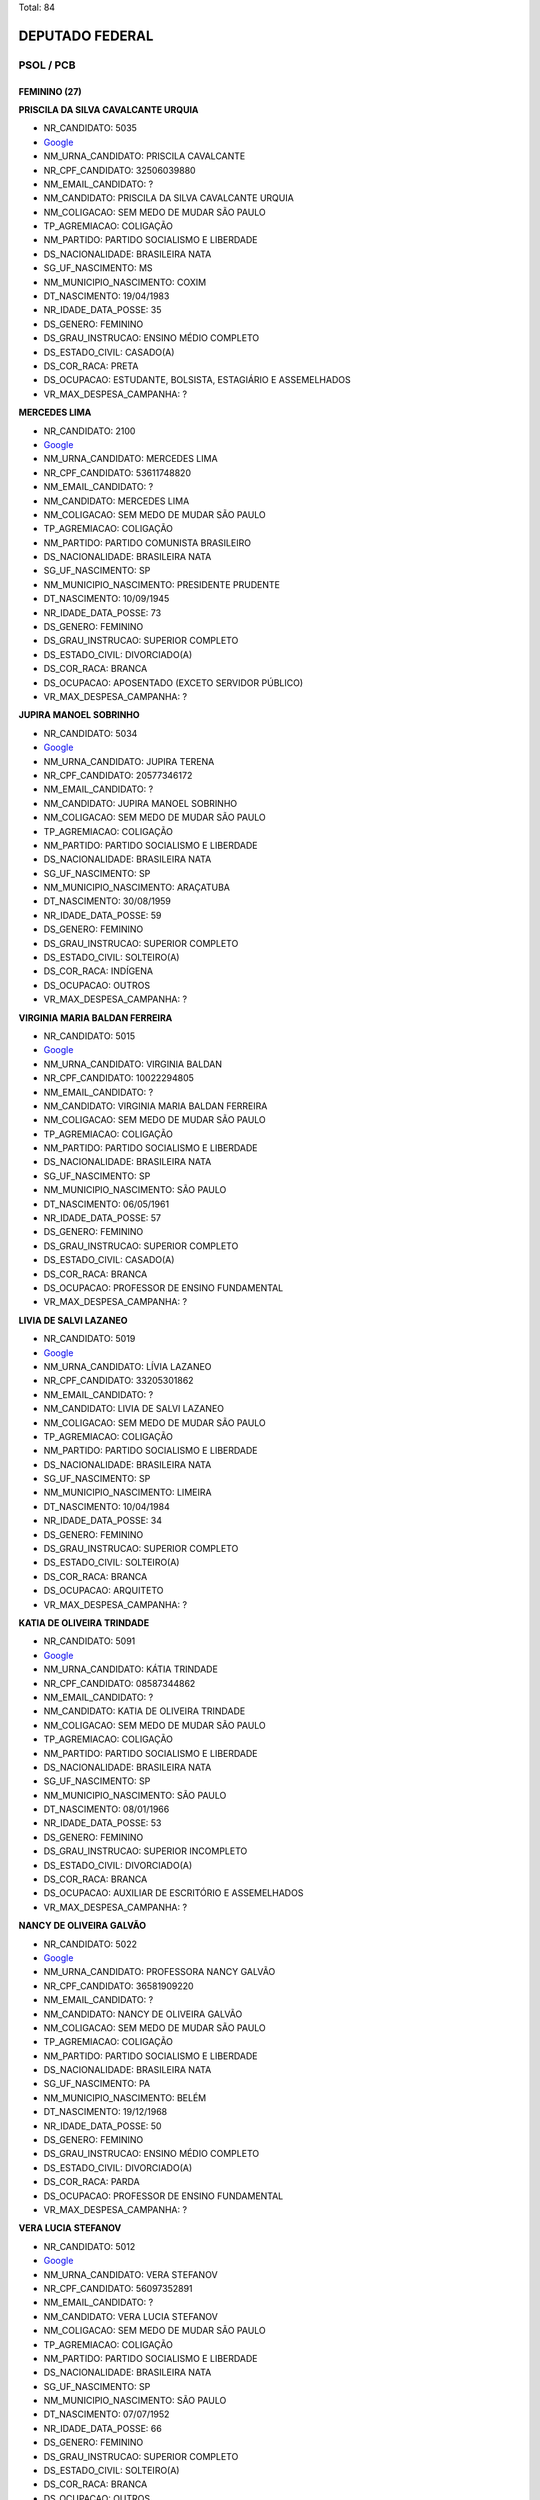 Total: 84

DEPUTADO FEDERAL
================

PSOL / PCB
----------

FEMININO (27)
.............

**PRISCILA DA SILVA CAVALCANTE URQUIA**

- NR_CANDIDATO: 5035
- `Google <https://www.google.com/search?q=PRISCILA+DA+SILVA+CAVALCANTE+URQUIA>`_
- NM_URNA_CANDIDATO: PRISCILA CAVALCANTE
- NR_CPF_CANDIDATO: 32506039880
- NM_EMAIL_CANDIDATO: ?
- NM_CANDIDATO: PRISCILA DA SILVA CAVALCANTE URQUIA
- NM_COLIGACAO: SEM MEDO DE MUDAR SÃO PAULO
- TP_AGREMIACAO: COLIGAÇÃO
- NM_PARTIDO: PARTIDO SOCIALISMO E LIBERDADE
- DS_NACIONALIDADE: BRASILEIRA NATA
- SG_UF_NASCIMENTO: MS
- NM_MUNICIPIO_NASCIMENTO: COXIM
- DT_NASCIMENTO: 19/04/1983
- NR_IDADE_DATA_POSSE: 35
- DS_GENERO: FEMININO
- DS_GRAU_INSTRUCAO: ENSINO MÉDIO COMPLETO
- DS_ESTADO_CIVIL: CASADO(A)
- DS_COR_RACA: PRETA
- DS_OCUPACAO: ESTUDANTE, BOLSISTA, ESTAGIÁRIO E ASSEMELHADOS
- VR_MAX_DESPESA_CAMPANHA: ?


**MERCEDES LIMA**

- NR_CANDIDATO: 2100
- `Google <https://www.google.com/search?q=MERCEDES+LIMA>`_
- NM_URNA_CANDIDATO: MERCEDES LIMA
- NR_CPF_CANDIDATO: 53611748820
- NM_EMAIL_CANDIDATO: ?
- NM_CANDIDATO: MERCEDES LIMA
- NM_COLIGACAO: SEM MEDO DE MUDAR SÃO PAULO
- TP_AGREMIACAO: COLIGAÇÃO
- NM_PARTIDO: PARTIDO COMUNISTA BRASILEIRO
- DS_NACIONALIDADE: BRASILEIRA NATA
- SG_UF_NASCIMENTO: SP
- NM_MUNICIPIO_NASCIMENTO: PRESIDENTE PRUDENTE
- DT_NASCIMENTO: 10/09/1945
- NR_IDADE_DATA_POSSE: 73
- DS_GENERO: FEMININO
- DS_GRAU_INSTRUCAO: SUPERIOR COMPLETO
- DS_ESTADO_CIVIL: DIVORCIADO(A)
- DS_COR_RACA: BRANCA
- DS_OCUPACAO: APOSENTADO (EXCETO SERVIDOR PÚBLICO)
- VR_MAX_DESPESA_CAMPANHA: ?


**JUPIRA MANOEL SOBRINHO**

- NR_CANDIDATO: 5034
- `Google <https://www.google.com/search?q=JUPIRA+MANOEL+SOBRINHO>`_
- NM_URNA_CANDIDATO: JUPIRA TERENA
- NR_CPF_CANDIDATO: 20577346172
- NM_EMAIL_CANDIDATO: ?
- NM_CANDIDATO: JUPIRA MANOEL SOBRINHO
- NM_COLIGACAO: SEM MEDO DE MUDAR SÃO PAULO
- TP_AGREMIACAO: COLIGAÇÃO
- NM_PARTIDO: PARTIDO SOCIALISMO E LIBERDADE
- DS_NACIONALIDADE: BRASILEIRA NATA
- SG_UF_NASCIMENTO: SP
- NM_MUNICIPIO_NASCIMENTO: ARAÇATUBA
- DT_NASCIMENTO: 30/08/1959
- NR_IDADE_DATA_POSSE: 59
- DS_GENERO: FEMININO
- DS_GRAU_INSTRUCAO: SUPERIOR COMPLETO
- DS_ESTADO_CIVIL: SOLTEIRO(A)
- DS_COR_RACA: INDÍGENA
- DS_OCUPACAO: OUTROS
- VR_MAX_DESPESA_CAMPANHA: ?


**VIRGINIA MARIA BALDAN FERREIRA**

- NR_CANDIDATO: 5015
- `Google <https://www.google.com/search?q=VIRGINIA+MARIA+BALDAN+FERREIRA>`_
- NM_URNA_CANDIDATO: VIRGINIA BALDAN
- NR_CPF_CANDIDATO: 10022294805
- NM_EMAIL_CANDIDATO: ?
- NM_CANDIDATO: VIRGINIA MARIA BALDAN FERREIRA
- NM_COLIGACAO: SEM MEDO DE MUDAR SÃO PAULO
- TP_AGREMIACAO: COLIGAÇÃO
- NM_PARTIDO: PARTIDO SOCIALISMO E LIBERDADE
- DS_NACIONALIDADE: BRASILEIRA NATA
- SG_UF_NASCIMENTO: SP
- NM_MUNICIPIO_NASCIMENTO: SÃO PAULO
- DT_NASCIMENTO: 06/05/1961
- NR_IDADE_DATA_POSSE: 57
- DS_GENERO: FEMININO
- DS_GRAU_INSTRUCAO: SUPERIOR COMPLETO
- DS_ESTADO_CIVIL: CASADO(A)
- DS_COR_RACA: BRANCA
- DS_OCUPACAO: PROFESSOR DE ENSINO FUNDAMENTAL
- VR_MAX_DESPESA_CAMPANHA: ?


**LIVIA DE SALVI LAZANEO**

- NR_CANDIDATO: 5019
- `Google <https://www.google.com/search?q=LIVIA+DE+SALVI+LAZANEO>`_
- NM_URNA_CANDIDATO: LÍVIA LAZANEO
- NR_CPF_CANDIDATO: 33205301862
- NM_EMAIL_CANDIDATO: ?
- NM_CANDIDATO: LIVIA DE SALVI LAZANEO
- NM_COLIGACAO: SEM MEDO DE MUDAR SÃO PAULO
- TP_AGREMIACAO: COLIGAÇÃO
- NM_PARTIDO: PARTIDO SOCIALISMO E LIBERDADE
- DS_NACIONALIDADE: BRASILEIRA NATA
- SG_UF_NASCIMENTO: SP
- NM_MUNICIPIO_NASCIMENTO: LIMEIRA
- DT_NASCIMENTO: 10/04/1984
- NR_IDADE_DATA_POSSE: 34
- DS_GENERO: FEMININO
- DS_GRAU_INSTRUCAO: SUPERIOR COMPLETO
- DS_ESTADO_CIVIL: SOLTEIRO(A)
- DS_COR_RACA: BRANCA
- DS_OCUPACAO: ARQUITETO
- VR_MAX_DESPESA_CAMPANHA: ?


**KATIA DE OLIVEIRA TRINDADE**

- NR_CANDIDATO: 5091
- `Google <https://www.google.com/search?q=KATIA+DE+OLIVEIRA+TRINDADE>`_
- NM_URNA_CANDIDATO: KÁTIA TRINDADE
- NR_CPF_CANDIDATO: 08587344862
- NM_EMAIL_CANDIDATO: ?
- NM_CANDIDATO: KATIA DE OLIVEIRA TRINDADE
- NM_COLIGACAO: SEM MEDO DE MUDAR SÃO PAULO
- TP_AGREMIACAO: COLIGAÇÃO
- NM_PARTIDO: PARTIDO SOCIALISMO E LIBERDADE
- DS_NACIONALIDADE: BRASILEIRA NATA
- SG_UF_NASCIMENTO: SP
- NM_MUNICIPIO_NASCIMENTO: SÃO PAULO
- DT_NASCIMENTO: 08/01/1966
- NR_IDADE_DATA_POSSE: 53
- DS_GENERO: FEMININO
- DS_GRAU_INSTRUCAO: SUPERIOR INCOMPLETO
- DS_ESTADO_CIVIL: DIVORCIADO(A)
- DS_COR_RACA: BRANCA
- DS_OCUPACAO: AUXILIAR DE ESCRITÓRIO E ASSEMELHADOS
- VR_MAX_DESPESA_CAMPANHA: ?


**NANCY DE OLIVEIRA GALVÃO**

- NR_CANDIDATO: 5022
- `Google <https://www.google.com/search?q=NANCY+DE+OLIVEIRA+GALVÃO>`_
- NM_URNA_CANDIDATO: PROFESSORA NANCY GALVÃO
- NR_CPF_CANDIDATO: 36581909220
- NM_EMAIL_CANDIDATO: ?
- NM_CANDIDATO: NANCY DE OLIVEIRA GALVÃO
- NM_COLIGACAO: SEM MEDO DE MUDAR SÃO PAULO
- TP_AGREMIACAO: COLIGAÇÃO
- NM_PARTIDO: PARTIDO SOCIALISMO E LIBERDADE
- DS_NACIONALIDADE: BRASILEIRA NATA
- SG_UF_NASCIMENTO: PA
- NM_MUNICIPIO_NASCIMENTO: BELÉM
- DT_NASCIMENTO: 19/12/1968
- NR_IDADE_DATA_POSSE: 50
- DS_GENERO: FEMININO
- DS_GRAU_INSTRUCAO: ENSINO MÉDIO COMPLETO
- DS_ESTADO_CIVIL: DIVORCIADO(A)
- DS_COR_RACA: PARDA
- DS_OCUPACAO: PROFESSOR DE ENSINO FUNDAMENTAL
- VR_MAX_DESPESA_CAMPANHA: ?


**VERA LUCIA STEFANOV**

- NR_CANDIDATO: 5012
- `Google <https://www.google.com/search?q=VERA+LUCIA+STEFANOV>`_
- NM_URNA_CANDIDATO: VERA STEFANOV
- NR_CPF_CANDIDATO: 56097352891
- NM_EMAIL_CANDIDATO: ?
- NM_CANDIDATO: VERA LUCIA STEFANOV
- NM_COLIGACAO: SEM MEDO DE MUDAR SÃO PAULO
- TP_AGREMIACAO: COLIGAÇÃO
- NM_PARTIDO: PARTIDO SOCIALISMO E LIBERDADE
- DS_NACIONALIDADE: BRASILEIRA NATA
- SG_UF_NASCIMENTO: SP
- NM_MUNICIPIO_NASCIMENTO: SÃO PAULO
- DT_NASCIMENTO: 07/07/1952
- NR_IDADE_DATA_POSSE: 66
- DS_GENERO: FEMININO
- DS_GRAU_INSTRUCAO: SUPERIOR COMPLETO
- DS_ESTADO_CIVIL: SOLTEIRO(A)
- DS_COR_RACA: BRANCA
- DS_OCUPACAO: OUTROS
- VR_MAX_DESPESA_CAMPANHA: ?


**JUVENTINA DE JESUS SILVA CAMARGO**

- NR_CANDIDATO: 5058
- `Google <https://www.google.com/search?q=JUVENTINA+DE+JESUS+SILVA+CAMARGO>`_
- NM_URNA_CANDIDATO: JU DA ENFERMAGEM
- NR_CPF_CANDIDATO: 07392721879
- NM_EMAIL_CANDIDATO: ?
- NM_CANDIDATO: JUVENTINA DE JESUS SILVA CAMARGO
- NM_COLIGACAO: SEM MEDO DE MUDAR SÃO PAULO
- TP_AGREMIACAO: COLIGAÇÃO
- NM_PARTIDO: PARTIDO SOCIALISMO E LIBERDADE
- DS_NACIONALIDADE: BRASILEIRA NATA
- SG_UF_NASCIMENTO: PR
- NM_MUNICIPIO_NASCIMENTO: BARRA DO JACARÉ
- DT_NASCIMENTO: 29/07/1958
- NR_IDADE_DATA_POSSE: 60
- DS_GENERO: FEMININO
- DS_GRAU_INSTRUCAO: SUPERIOR COMPLETO
- DS_ESTADO_CIVIL: VIÚVO(A)
- DS_COR_RACA: PRETA
- DS_OCUPACAO: TÉCNICO DE ENFERMAGEM E ASSEMELHADOS (EXCETO ENFERMEIRO)
- VR_MAX_DESPESA_CAMPANHA: ?


**MARCIA REGINA RIOS DA SILVA**

- NR_CANDIDATO: 5072
- `Google <https://www.google.com/search?q=MARCIA+REGINA+RIOS+DA+SILVA>`_
- NM_URNA_CANDIDATO: PROFESSORA MARCIA RIOS
- NR_CPF_CANDIDATO: 30713881879
- NM_EMAIL_CANDIDATO: ?
- NM_CANDIDATO: MARCIA REGINA RIOS DA SILVA
- NM_COLIGACAO: SEM MEDO DE MUDAR SÃO PAULO
- TP_AGREMIACAO: COLIGAÇÃO
- NM_PARTIDO: PARTIDO SOCIALISMO E LIBERDADE
- DS_NACIONALIDADE: BRASILEIRA NATA
- SG_UF_NASCIMENTO: SP
- NM_MUNICIPIO_NASCIMENTO: GUARULHOS
- DT_NASCIMENTO: 12/05/1972
- NR_IDADE_DATA_POSSE: 46
- DS_GENERO: FEMININO
- DS_GRAU_INSTRUCAO: SUPERIOR INCOMPLETO
- DS_ESTADO_CIVIL: DIVORCIADO(A)
- DS_COR_RACA: BRANCA
- DS_OCUPACAO: PROFESSOR DE ENSINO FUNDAMENTAL
- VR_MAX_DESPESA_CAMPANHA: ?


**DURVALINA SOARES SILVA**

- NR_CANDIDATO: 5057
- `Google <https://www.google.com/search?q=DURVALINA+SOARES+SILVA>`_
- NM_URNA_CANDIDATO: DURVALINA SOARES
- NR_CPF_CANDIDATO: 03585143806
- NM_EMAIL_CANDIDATO: ?
- NM_CANDIDATO: DURVALINA SOARES SILVA
- NM_COLIGACAO: SEM MEDO DE MUDAR SÃO PAULO
- TP_AGREMIACAO: COLIGAÇÃO
- NM_PARTIDO: PARTIDO SOCIALISMO E LIBERDADE
- DS_NACIONALIDADE: BRASILEIRA NATA
- SG_UF_NASCIMENTO: SP
- NM_MUNICIPIO_NASCIMENTO: SÃO CAETANO DO SUL
- DT_NASCIMENTO: 10/04/1957
- NR_IDADE_DATA_POSSE: 61
- DS_GENERO: FEMININO
- DS_GRAU_INSTRUCAO: SUPERIOR COMPLETO
- DS_ESTADO_CIVIL: DIVORCIADO(A)
- DS_COR_RACA: BRANCA
- DS_OCUPACAO: OUTROS
- VR_MAX_DESPESA_CAMPANHA: ?


**SAMIA DE SOUZA BOMFIM**

- NR_CANDIDATO: 5000
- `Google <https://www.google.com/search?q=SAMIA+DE+SOUZA+BOMFIM>`_
- NM_URNA_CANDIDATO: SÂMIA BOMFIM
- NR_CPF_CANDIDATO: 39154732867
- NM_EMAIL_CANDIDATO: ?
- NM_CANDIDATO: SAMIA DE SOUZA BOMFIM
- NM_COLIGACAO: SEM MEDO DE MUDAR SÃO PAULO
- TP_AGREMIACAO: COLIGAÇÃO
- NM_PARTIDO: PARTIDO SOCIALISMO E LIBERDADE
- DS_NACIONALIDADE: BRASILEIRA NATA
- SG_UF_NASCIMENTO: SP
- NM_MUNICIPIO_NASCIMENTO: PRESIDENTE PRUDENTE
- DT_NASCIMENTO: 22/08/1989
- NR_IDADE_DATA_POSSE: 29
- DS_GENERO: FEMININO
- DS_GRAU_INSTRUCAO: SUPERIOR COMPLETO
- DS_ESTADO_CIVIL: CASADO(A)
- DS_COR_RACA: BRANCA
- DS_OCUPACAO: OUTROS
- VR_MAX_DESPESA_CAMPANHA: ?


**LUIZA ERUNDINA DE SOUSA**

- NR_CANDIDATO: 5021
- `Google <https://www.google.com/search?q=LUIZA+ERUNDINA+DE+SOUSA>`_
- NM_URNA_CANDIDATO: LUIZA ERUNDINA
- NR_CPF_CANDIDATO: 00480584400
- NM_EMAIL_CANDIDATO: ?
- NM_CANDIDATO: LUIZA ERUNDINA DE SOUSA
- NM_COLIGACAO: SEM MEDO DE MUDAR SÃO PAULO
- TP_AGREMIACAO: COLIGAÇÃO
- NM_PARTIDO: PARTIDO SOCIALISMO E LIBERDADE
- DS_NACIONALIDADE: BRASILEIRA NATA
- SG_UF_NASCIMENTO: PB
- NM_MUNICIPIO_NASCIMENTO: UIRAUNA
- DT_NASCIMENTO: 30/11/1934
- NR_IDADE_DATA_POSSE: 84
- DS_GENERO: FEMININO
- DS_GRAU_INSTRUCAO: SUPERIOR COMPLETO
- DS_ESTADO_CIVIL: SOLTEIRO(A)
- DS_COR_RACA: BRANCA
- DS_OCUPACAO: ASSISTENTE SOCIAL
- VR_MAX_DESPESA_CAMPANHA: ?


**JOSIE SILVESTRE DE MORAIS DA SILVA**

- NR_CANDIDATO: 5025
- `Google <https://www.google.com/search?q=JOSIE+SILVESTRE+DE+MORAIS+DA+SILVA>`_
- NM_URNA_CANDIDATO: PROFESSORA JOSIÊ
- NR_CPF_CANDIDATO: 12153662800
- NM_EMAIL_CANDIDATO: ?
- NM_CANDIDATO: JOSIE SILVESTRE DE MORAIS DA SILVA
- NM_COLIGACAO: SEM MEDO DE MUDAR SÃO PAULO
- TP_AGREMIACAO: COLIGAÇÃO
- NM_PARTIDO: PARTIDO SOCIALISMO E LIBERDADE
- DS_NACIONALIDADE: BRASILEIRA NATA
- SG_UF_NASCIMENTO: SP
- NM_MUNICIPIO_NASCIMENTO: MACAUBAU
- DT_NASCIMENTO: 09/08/1961
- NR_IDADE_DATA_POSSE: 57
- DS_GENERO: FEMININO
- DS_GRAU_INSTRUCAO: SUPERIOR COMPLETO
- DS_ESTADO_CIVIL: CASADO(A)
- DS_COR_RACA: BRANCA
- DS_OCUPACAO: PROFESSOR DE ENSINO MÉDIO
- VR_MAX_DESPESA_CAMPANHA: ?


**DIANA SOUBIHE DE OLIVEIRA**

- NR_CANDIDATO: 5052
- `Google <https://www.google.com/search?q=DIANA+SOUBIHE+DE+OLIVEIRA>`_
- NM_URNA_CANDIDATO: DIANA ASSUNÇÃO
- NR_CPF_CANDIDATO: 33668673888
- NM_EMAIL_CANDIDATO: ?
- NM_CANDIDATO: DIANA SOUBIHE DE OLIVEIRA
- NM_COLIGACAO: SEM MEDO DE MUDAR SÃO PAULO
- TP_AGREMIACAO: COLIGAÇÃO
- NM_PARTIDO: PARTIDO SOCIALISMO E LIBERDADE
- DS_NACIONALIDADE: BRASILEIRA NATA
- SG_UF_NASCIMENTO: SP
- NM_MUNICIPIO_NASCIMENTO: SÃO PAULO
- DT_NASCIMENTO: 14/11/1985
- NR_IDADE_DATA_POSSE: 33
- DS_GENERO: FEMININO
- DS_GRAU_INSTRUCAO: SUPERIOR COMPLETO
- DS_ESTADO_CIVIL: SOLTEIRO(A)
- DS_COR_RACA: BRANCA
- DS_OCUPACAO: OUTROS
- VR_MAX_DESPESA_CAMPANHA: ?


**RENATA DE MORAIS PESSOA**

- NR_CANDIDATO: 5002
- `Google <https://www.google.com/search?q=RENATA+DE+MORAIS+PESSOA>`_
- NM_URNA_CANDIDATO: RENATA PERON
- NR_CPF_CANDIDATO: 89685261504
- NM_EMAIL_CANDIDATO: ?
- NM_CANDIDATO: RENATA DE MORAIS PESSOA
- NM_COLIGACAO: SEM MEDO DE MUDAR SÃO PAULO
- TP_AGREMIACAO: COLIGAÇÃO
- NM_PARTIDO: PARTIDO SOCIALISMO E LIBERDADE
- DS_NACIONALIDADE: BRASILEIRA NATA
- SG_UF_NASCIMENTO: PB
- NM_MUNICIPIO_NASCIMENTO: JOÃO PESSOA
- DT_NASCIMENTO: 17/02/1977
- NR_IDADE_DATA_POSSE: 41
- DS_GENERO: FEMININO
- DS_GRAU_INSTRUCAO: ENSINO MÉDIO COMPLETO
- DS_ESTADO_CIVIL: SOLTEIRO(A)
- DS_COR_RACA: PARDA
- DS_OCUPACAO: RECEPCIONISTA
- VR_MAX_DESPESA_CAMPANHA: ?


**ANDREA WERNER SILVA BONOLI**

- NR_CANDIDATO: 5024
- `Google <https://www.google.com/search?q=ANDREA+WERNER+SILVA+BONOLI>`_
- NM_URNA_CANDIDATO: ANDRÉA WERNER
- NR_CPF_CANDIDATO: 02925684602
- NM_EMAIL_CANDIDATO: ?
- NM_CANDIDATO: ANDREA WERNER SILVA BONOLI
- NM_COLIGACAO: SEM MEDO DE MUDAR SÃO PAULO
- TP_AGREMIACAO: COLIGAÇÃO
- NM_PARTIDO: PARTIDO SOCIALISMO E LIBERDADE
- DS_NACIONALIDADE: BRASILEIRA NATA
- SG_UF_NASCIMENTO: MG
- NM_MUNICIPIO_NASCIMENTO: BELO HORIZONTE
- DT_NASCIMENTO: 30/11/1975
- NR_IDADE_DATA_POSSE: 43
- DS_GENERO: FEMININO
- DS_GRAU_INSTRUCAO: SUPERIOR COMPLETO
- DS_ESTADO_CIVIL: CASADO(A)
- DS_COR_RACA: BRANCA
- DS_OCUPACAO: JORNALISTA E REDATOR
- VR_MAX_DESPESA_CAMPANHA: ?


**CRISTIANE DE JESUS**

- NR_CANDIDATO: 5033
- `Google <https://www.google.com/search?q=CRISTIANE+DE+JESUS>`_
- NM_URNA_CANDIDATO: TITA DO CAPÃO
- NR_CPF_CANDIDATO: 34975095823
- NM_EMAIL_CANDIDATO: ?
- NM_CANDIDATO: CRISTIANE DE JESUS
- NM_COLIGACAO: SEM MEDO DE MUDAR SÃO PAULO
- TP_AGREMIACAO: COLIGAÇÃO
- NM_PARTIDO: PARTIDO SOCIALISMO E LIBERDADE
- DS_NACIONALIDADE: BRASILEIRA NATA
- SG_UF_NASCIMENTO: SP
- NM_MUNICIPIO_NASCIMENTO: SÃO PAULO
- DT_NASCIMENTO: 18/01/1983
- NR_IDADE_DATA_POSSE: 36
- DS_GENERO: FEMININO
- DS_GRAU_INSTRUCAO: ENSINO MÉDIO INCOMPLETO
- DS_ESTADO_CIVIL: SOLTEIRO(A)
- DS_COR_RACA: PARDA
- DS_OCUPACAO: BANCÁRIO E ECONOMIÁRIO
- VR_MAX_DESPESA_CAMPANHA: ?


**ADRIANA VASCONCELLOS VIEIRA**

- NR_CANDIDATO: 5039
- `Google <https://www.google.com/search?q=ADRIANA+VASCONCELLOS+VIEIRA>`_
- NM_URNA_CANDIDATO: PROFA ADRIANA VASCONCELLOS
- NR_CPF_CANDIDATO: 16385289850
- NM_EMAIL_CANDIDATO: ?
- NM_CANDIDATO: ADRIANA VASCONCELLOS VIEIRA
- NM_COLIGACAO: SEM MEDO DE MUDAR SÃO PAULO
- TP_AGREMIACAO: COLIGAÇÃO
- NM_PARTIDO: PARTIDO SOCIALISMO E LIBERDADE
- DS_NACIONALIDADE: BRASILEIRA NATA
- SG_UF_NASCIMENTO: SP
- NM_MUNICIPIO_NASCIMENTO: SÃO PAULO
- DT_NASCIMENTO: 18/11/1972
- NR_IDADE_DATA_POSSE: 46
- DS_GENERO: FEMININO
- DS_GRAU_INSTRUCAO: SUPERIOR COMPLETO
- DS_ESTADO_CIVIL: CASADO(A)
- DS_COR_RACA: PRETA
- DS_OCUPACAO: PROFESSOR DE ENSINO MÉDIO
- VR_MAX_DESPESA_CAMPANHA: ?


**ALZIRA BOMBONATO DE MELO RIOS DA SILVA**

- NR_CANDIDATO: 5054
- `Google <https://www.google.com/search?q=ALZIRA+BOMBONATO+DE+MELO+RIOS+DA+SILVA>`_
- NM_URNA_CANDIDATO: ALZIRA BOMBONATO
- NR_CPF_CANDIDATO: 05718161852
- NM_EMAIL_CANDIDATO: ?
- NM_CANDIDATO: ALZIRA BOMBONATO DE MELO RIOS DA SILVA
- NM_COLIGACAO: SEM MEDO DE MUDAR SÃO PAULO
- TP_AGREMIACAO: COLIGAÇÃO
- NM_PARTIDO: PARTIDO SOCIALISMO E LIBERDADE
- DS_NACIONALIDADE: BRASILEIRA NATA
- SG_UF_NASCIMENTO: SP
- NM_MUNICIPIO_NASCIMENTO: SÃO PAULO
- DT_NASCIMENTO: 12/10/1964
- NR_IDADE_DATA_POSSE: 54
- DS_GENERO: FEMININO
- DS_GRAU_INSTRUCAO: SUPERIOR COMPLETO
- DS_ESTADO_CIVIL: CASADO(A)
- DS_COR_RACA: BRANCA
- DS_OCUPACAO: ENFERMEIRO
- VR_MAX_DESPESA_CAMPANHA: ?


**ELISANGELA JOVANA DOS SANTOS**

- NR_CANDIDATO: 5092
- `Google <https://www.google.com/search?q=ELISANGELA+JOVANA+DOS+SANTOS>`_
- NM_URNA_CANDIDATO: ELISÂNGELA SANTOS
- NR_CPF_CANDIDATO: 10291978819
- NM_EMAIL_CANDIDATO: ?
- NM_CANDIDATO: ELISANGELA JOVANA DOS SANTOS
- NM_COLIGACAO: SEM MEDO DE MUDAR SÃO PAULO
- TP_AGREMIACAO: COLIGAÇÃO
- NM_PARTIDO: PARTIDO SOCIALISMO E LIBERDADE
- DS_NACIONALIDADE: BRASILEIRA NATA
- SG_UF_NASCIMENTO: SP
- NM_MUNICIPIO_NASCIMENTO: SÃO JOSÉ DO RIO PRETO
- DT_NASCIMENTO: 14/05/1976
- NR_IDADE_DATA_POSSE: 42
- DS_GENERO: FEMININO
- DS_GRAU_INSTRUCAO: SUPERIOR INCOMPLETO
- DS_ESTADO_CIVIL: SOLTEIRO(A)
- DS_COR_RACA: BRANCA
- DS_OCUPACAO: OUTROS
- VR_MAX_DESPESA_CAMPANHA: ?


**ANDREIA OLIVEIRA DE SOUZA SANTOS**

- NR_CANDIDATO: 5053
- `Google <https://www.google.com/search?q=ANDREIA+OLIVEIRA+DE+SOUZA+SANTOS>`_
- NM_URNA_CANDIDATO: ANDREIA OLIVEIRA
- NR_CPF_CANDIDATO: 18278143811
- NM_EMAIL_CANDIDATO: ?
- NM_CANDIDATO: ANDREIA OLIVEIRA DE SOUZA SANTOS
- NM_COLIGACAO: SEM MEDO DE MUDAR SÃO PAULO
- TP_AGREMIACAO: COLIGAÇÃO
- NM_PARTIDO: PARTIDO SOCIALISMO E LIBERDADE
- DS_NACIONALIDADE: BRASILEIRA NATA
- SG_UF_NASCIMENTO: SP
- NM_MUNICIPIO_NASCIMENTO: SÃO PAULO
- DT_NASCIMENTO: 13/01/1975
- NR_IDADE_DATA_POSSE: 44
- DS_GENERO: FEMININO
- DS_GRAU_INSTRUCAO: SUPERIOR INCOMPLETO
- DS_ESTADO_CIVIL: CASADO(A)
- DS_COR_RACA: BRANCA
- DS_OCUPACAO: ESTUDANTE, BOLSISTA, ESTAGIÁRIO E ASSEMELHADOS
- VR_MAX_DESPESA_CAMPANHA: ?


**MARCELA DIAS MOREIRA**

- NR_CANDIDATO: 5047
- `Google <https://www.google.com/search?q=MARCELA+DIAS+MOREIRA>`_
- NM_URNA_CANDIDATO: MARCELA MOREIRA
- NR_CPF_CANDIDATO: 28157156866
- NM_EMAIL_CANDIDATO: ?
- NM_CANDIDATO: MARCELA DIAS MOREIRA
- NM_COLIGACAO: SEM MEDO DE MUDAR SÃO PAULO
- TP_AGREMIACAO: COLIGAÇÃO
- NM_PARTIDO: PARTIDO SOCIALISMO E LIBERDADE
- DS_NACIONALIDADE: BRASILEIRA NATA
- SG_UF_NASCIMENTO: SP
- NM_MUNICIPIO_NASCIMENTO: CAMPINAS
- DT_NASCIMENTO: 13/12/1980
- NR_IDADE_DATA_POSSE: 38
- DS_GENERO: FEMININO
- DS_GRAU_INSTRUCAO: SUPERIOR COMPLETO
- DS_ESTADO_CIVIL: SOLTEIRO(A)
- DS_COR_RACA: PARDA
- DS_OCUPACAO: PROFESSOR DE ENSINO MÉDIO
- VR_MAX_DESPESA_CAMPANHA: ?


**SILVANA SOARES DE ASSIS**

- NR_CANDIDATO: 5018
- `Google <https://www.google.com/search?q=SILVANA+SOARES+DE+ASSIS>`_
- NM_URNA_CANDIDATO: PROFESSORA SILVANA SOARES
- NR_CPF_CANDIDATO: 07536928807
- NM_EMAIL_CANDIDATO: ?
- NM_CANDIDATO: SILVANA SOARES DE ASSIS
- NM_COLIGACAO: SEM MEDO DE MUDAR SÃO PAULO
- TP_AGREMIACAO: COLIGAÇÃO
- NM_PARTIDO: PARTIDO SOCIALISMO E LIBERDADE
- DS_NACIONALIDADE: BRASILEIRA NATA
- SG_UF_NASCIMENTO: RJ
- NM_MUNICIPIO_NASCIMENTO: BOM JESUS DO ITABAPOANA
- DT_NASCIMENTO: 29/06/1965
- NR_IDADE_DATA_POSSE: 53
- DS_GENERO: FEMININO
- DS_GRAU_INSTRUCAO: SUPERIOR COMPLETO
- DS_ESTADO_CIVIL: DIVORCIADO(A)
- DS_COR_RACA: PRETA
- DS_OCUPACAO: PROFESSOR DE ENSINO MÉDIO
- VR_MAX_DESPESA_CAMPANHA: ?


**LUCIANA XAVIER DA SILVA**

- NR_CANDIDATO: 5076
- `Google <https://www.google.com/search?q=LUCIANA+XAVIER+DA+SILVA>`_
- NM_URNA_CANDIDATO: PROFESSORA LUCIANA XAVIER
- NR_CPF_CANDIDATO: 26727144877
- NM_EMAIL_CANDIDATO: ?
- NM_CANDIDATO: LUCIANA XAVIER DA SILVA
- NM_COLIGACAO: SEM MEDO DE MUDAR SÃO PAULO
- TP_AGREMIACAO: COLIGAÇÃO
- NM_PARTIDO: PARTIDO SOCIALISMO E LIBERDADE
- DS_NACIONALIDADE: BRASILEIRA NATA
- SG_UF_NASCIMENTO: SP
- NM_MUNICIPIO_NASCIMENTO: SÃO PAULO
- DT_NASCIMENTO: 10/05/1976
- NR_IDADE_DATA_POSSE: 42
- DS_GENERO: FEMININO
- DS_GRAU_INSTRUCAO: SUPERIOR COMPLETO
- DS_ESTADO_CIVIL: CASADO(A)
- DS_COR_RACA: PARDA
- DS_OCUPACAO: PROFESSOR DE ENSINO FUNDAMENTAL
- VR_MAX_DESPESA_CAMPANHA: ?


**SILVANA DE MORAES**

- NR_CANDIDATO: 5051
- `Google <https://www.google.com/search?q=SILVANA+DE+MORAES>`_
- NM_URNA_CANDIDATO: SILVANA MORAES
- NR_CPF_CANDIDATO: 16104845843
- NM_EMAIL_CANDIDATO: ?
- NM_CANDIDATO: SILVANA DE MORAES
- NM_COLIGACAO: SEM MEDO DE MUDAR SÃO PAULO
- TP_AGREMIACAO: COLIGAÇÃO
- NM_PARTIDO: PARTIDO SOCIALISMO E LIBERDADE
- DS_NACIONALIDADE: BRASILEIRA NATA
- SG_UF_NASCIMENTO: SP
- NM_MUNICIPIO_NASCIMENTO: ITAPECIRICA DA SERRA
- DT_NASCIMENTO: 22/10/1972
- NR_IDADE_DATA_POSSE: 46
- DS_GENERO: FEMININO
- DS_GRAU_INSTRUCAO: SUPERIOR COMPLETO
- DS_ESTADO_CIVIL: SOLTEIRO(A)
- DS_COR_RACA: BRANCA
- DS_OCUPACAO: ADMINISTRADOR
- VR_MAX_DESPESA_CAMPANHA: ?


**DÉBORA ALVES CAMILO**

- NR_CANDIDATO: 5055
- `Google <https://www.google.com/search?q=DÉBORA+ALVES+CAMILO>`_
- NM_URNA_CANDIDATO: DÉBORA CAMILO
- NR_CPF_CANDIDATO: 22006474847
- NM_EMAIL_CANDIDATO: ?
- NM_CANDIDATO: DÉBORA ALVES CAMILO
- NM_COLIGACAO: SEM MEDO DE MUDAR SÃO PAULO
- TP_AGREMIACAO: COLIGAÇÃO
- NM_PARTIDO: PARTIDO SOCIALISMO E LIBERDADE
- DS_NACIONALIDADE: BRASILEIRA NATA
- SG_UF_NASCIMENTO: SP
- NM_MUNICIPIO_NASCIMENTO: SANTOS
- DT_NASCIMENTO: 02/12/1979
- NR_IDADE_DATA_POSSE: 39
- DS_GENERO: FEMININO
- DS_GRAU_INSTRUCAO: SUPERIOR COMPLETO
- DS_ESTADO_CIVIL: SOLTEIRO(A)
- DS_COR_RACA: PRETA
- DS_OCUPACAO: ADVOGADO
- VR_MAX_DESPESA_CAMPANHA: ?


MASCULINO (57)
..............

**PAULO CESAR MARTIMIANO**

- NR_CANDIDATO: 5096
- `Google <https://www.google.com/search?q=PAULO+CESAR+MARTIMIANO>`_
- NM_URNA_CANDIDATO: PROFESSOR PC
- NR_CPF_CANDIDATO: 36358744852
- NM_EMAIL_CANDIDATO: ?
- NM_CANDIDATO: PAULO CESAR MARTIMIANO
- NM_COLIGACAO: SEM MEDO DE MUDAR SÃO PAULO
- TP_AGREMIACAO: COLIGAÇÃO
- NM_PARTIDO: PARTIDO SOCIALISMO E LIBERDADE
- DS_NACIONALIDADE: BRASILEIRA NATA
- SG_UF_NASCIMENTO: SP
- NM_MUNICIPIO_NASCIMENTO: ITÁPOLIS
- DT_NASCIMENTO: 18/04/1988
- NR_IDADE_DATA_POSSE: 30
- DS_GENERO: MASCULINO
- DS_GRAU_INSTRUCAO: SUPERIOR COMPLETO
- DS_ESTADO_CIVIL: SOLTEIRO(A)
- DS_COR_RACA: BRANCA
- DS_OCUPACAO: PROFESSOR DE ENSINO FUNDAMENTAL
- VR_MAX_DESPESA_CAMPANHA: ?


**FELIPE BRILHANTE MAROPO**

- NR_CANDIDATO: 5040
- `Google <https://www.google.com/search?q=FELIPE+BRILHANTE+MAROPO>`_
- NM_URNA_CANDIDATO: FELIPE MAROPO
- NR_CPF_CANDIDATO: 40752722816
- NM_EMAIL_CANDIDATO: ?
- NM_CANDIDATO: FELIPE BRILHANTE MAROPO
- NM_COLIGACAO: SEM MEDO DE MUDAR SÃO PAULO
- TP_AGREMIACAO: COLIGAÇÃO
- NM_PARTIDO: PARTIDO SOCIALISMO E LIBERDADE
- DS_NACIONALIDADE: BRASILEIRA NATA
- SG_UF_NASCIMENTO: SP
- NM_MUNICIPIO_NASCIMENTO: INDAIATUBA
- DT_NASCIMENTO: 17/08/1992
- NR_IDADE_DATA_POSSE: 26
- DS_GENERO: MASCULINO
- DS_GRAU_INSTRUCAO: SUPERIOR COMPLETO
- DS_ESTADO_CIVIL: SOLTEIRO(A)
- DS_COR_RACA: BRANCA
- DS_OCUPACAO: PROFESSOR DE ENSINO MÉDIO
- VR_MAX_DESPESA_CAMPANHA: ?


**IVAN CANOLETTO RODRIGUES**

- NR_CANDIDATO: 5007
- `Google <https://www.google.com/search?q=IVAN+CANOLETTO+RODRIGUES>`_
- NM_URNA_CANDIDATO: IVAN CANOLETTO
- NR_CPF_CANDIDATO: 36505339876
- NM_EMAIL_CANDIDATO: ?
- NM_CANDIDATO: IVAN CANOLETTO RODRIGUES
- NM_COLIGACAO: SEM MEDO DE MUDAR SÃO PAULO
- TP_AGREMIACAO: COLIGAÇÃO
- NM_PARTIDO: PARTIDO SOCIALISMO E LIBERDADE
- DS_NACIONALIDADE: BRASILEIRA NATA
- SG_UF_NASCIMENTO: SP
- NM_MUNICIPIO_NASCIMENTO: SÃO PAULO
- DT_NASCIMENTO: 07/09/1985
- NR_IDADE_DATA_POSSE: 33
- DS_GENERO: MASCULINO
- DS_GRAU_INSTRUCAO: SUPERIOR COMPLETO
- DS_ESTADO_CIVIL: SOLTEIRO(A)
- DS_COR_RACA: BRANCA
- DS_OCUPACAO: PROFESSOR DE ENSINO FUNDAMENTAL
- VR_MAX_DESPESA_CAMPANHA: ?


**SEBASTIÃO CARLOS DE OLIVEIRA**

- NR_CANDIDATO: 5098
- `Google <https://www.google.com/search?q=SEBASTIÃO+CARLOS+DE+OLIVEIRA>`_
- NM_URNA_CANDIDATO: BARBA PINTOR
- NR_CPF_CANDIDATO: 75301687891
- NM_EMAIL_CANDIDATO: ?
- NM_CANDIDATO: SEBASTIÃO CARLOS DE OLIVEIRA
- NM_COLIGACAO: SEM MEDO DE MUDAR SÃO PAULO
- TP_AGREMIACAO: COLIGAÇÃO
- NM_PARTIDO: PARTIDO SOCIALISMO E LIBERDADE
- DS_NACIONALIDADE: BRASILEIRA NATA
- SG_UF_NASCIMENTO: SP
- NM_MUNICIPIO_NASCIMENTO: GUAREÍ
- DT_NASCIMENTO: 11/05/1955
- NR_IDADE_DATA_POSSE: 63
- DS_GENERO: MASCULINO
- DS_GRAU_INSTRUCAO: ENSINO MÉDIO INCOMPLETO
- DS_ESTADO_CIVIL: CASADO(A)
- DS_COR_RACA: BRANCA
- DS_OCUPACAO: OUTROS
- VR_MAX_DESPESA_CAMPANHA: ?


**JOSÉ EDUARDO OLIVEIRA**

- NR_CANDIDATO: 5066
- `Google <https://www.google.com/search?q=JOSÉ+EDUARDO+OLIVEIRA>`_
- NM_URNA_CANDIDATO: JOSÉ EDUARDO VERMELHO
- NR_CPF_CANDIDATO: 07880450831
- NM_EMAIL_CANDIDATO: ?
- NM_CANDIDATO: JOSÉ EDUARDO OLIVEIRA
- NM_COLIGACAO: SEM MEDO DE MUDAR SÃO PAULO
- TP_AGREMIACAO: COLIGAÇÃO
- NM_PARTIDO: PARTIDO SOCIALISMO E LIBERDADE
- DS_NACIONALIDADE: BRASILEIRA NATA
- SG_UF_NASCIMENTO: SP
- NM_MUNICIPIO_NASCIMENTO: RIO CLARO
- DT_NASCIMENTO: 15/07/1966
- NR_IDADE_DATA_POSSE: 52
- DS_GENERO: MASCULINO
- DS_GRAU_INSTRUCAO: SUPERIOR COMPLETO
- DS_ESTADO_CIVIL: CASADO(A)
- DS_COR_RACA: BRANCA
- DS_OCUPACAO: PROFESSOR DE ENSINO MÉDIO
- VR_MAX_DESPESA_CAMPANHA: ?


**FABIO JOSE RODRIGUES DE MELLO**

- NR_CANDIDATO: 5013
- `Google <https://www.google.com/search?q=FABIO+JOSE+RODRIGUES+DE+MELLO>`_
- NM_URNA_CANDIDATO: FABIO MELLO
- NR_CPF_CANDIDATO: 16959354897
- NM_EMAIL_CANDIDATO: ?
- NM_CANDIDATO: FABIO JOSE RODRIGUES DE MELLO
- NM_COLIGACAO: SEM MEDO DE MUDAR SÃO PAULO
- TP_AGREMIACAO: COLIGAÇÃO
- NM_PARTIDO: PARTIDO SOCIALISMO E LIBERDADE
- DS_NACIONALIDADE: BRASILEIRA NATA
- SG_UF_NASCIMENTO: SP
- NM_MUNICIPIO_NASCIMENTO: SANTOS
- DT_NASCIMENTO: 03/02/1975
- NR_IDADE_DATA_POSSE: 43
- DS_GENERO: MASCULINO
- DS_GRAU_INSTRUCAO: ENSINO MÉDIO COMPLETO
- DS_ESTADO_CIVIL: CASADO(A)
- DS_COR_RACA: PARDA
- DS_OCUPACAO: OUTROS
- VR_MAX_DESPESA_CAMPANHA: ?


**ALMIR VALENTE FELITTE**

- NR_CANDIDATO: 5095
- `Google <https://www.google.com/search?q=ALMIR+VALENTE+FELITTE>`_
- NM_URNA_CANDIDATO: ALMIR FELITTE
- NR_CPF_CANDIDATO: 40857274864
- NM_EMAIL_CANDIDATO: ?
- NM_CANDIDATO: ALMIR VALENTE FELITTE
- NM_COLIGACAO: SEM MEDO DE MUDAR SÃO PAULO
- TP_AGREMIACAO: COLIGAÇÃO
- NM_PARTIDO: PARTIDO SOCIALISMO E LIBERDADE
- DS_NACIONALIDADE: BRASILEIRA NATA
- SG_UF_NASCIMENTO: SP
- NM_MUNICIPIO_NASCIMENTO: SÃO PAULO
- DT_NASCIMENTO: 17/07/1990
- NR_IDADE_DATA_POSSE: 28
- DS_GENERO: MASCULINO
- DS_GRAU_INSTRUCAO: SUPERIOR COMPLETO
- DS_ESTADO_CIVIL: SOLTEIRO(A)
- DS_COR_RACA: BRANCA
- DS_OCUPACAO: ADVOGADO
- VR_MAX_DESPESA_CAMPANHA: ?


**RENAN DIAS OLIVEIRA**

- NR_CANDIDATO: 5028
- `Google <https://www.google.com/search?q=RENAN+DIAS+OLIVEIRA>`_
- NM_URNA_CANDIDATO: RENAN OLIVEIRA
- NR_CPF_CANDIDATO: 32777862850
- NM_EMAIL_CANDIDATO: ?
- NM_CANDIDATO: RENAN DIAS OLIVEIRA
- NM_COLIGACAO: SEM MEDO DE MUDAR SÃO PAULO
- TP_AGREMIACAO: COLIGAÇÃO
- NM_PARTIDO: PARTIDO SOCIALISMO E LIBERDADE
- DS_NACIONALIDADE: BRASILEIRA NATA
- SG_UF_NASCIMENTO: SP
- NM_MUNICIPIO_NASCIMENTO: BRAGANÇA PAULISTA
- DT_NASCIMENTO: 28/04/1986
- NR_IDADE_DATA_POSSE: 32
- DS_GENERO: MASCULINO
- DS_GRAU_INSTRUCAO: SUPERIOR COMPLETO
- DS_ESTADO_CIVIL: SOLTEIRO(A)
- DS_COR_RACA: BRANCA
- DS_OCUPACAO: PROFESSOR DE ENSINO SUPERIOR
- VR_MAX_DESPESA_CAMPANHA: ?


**FERNANDO BORGES CORREIA FILHO**

- NR_CANDIDATO: 5016
- `Google <https://www.google.com/search?q=FERNANDO+BORGES+CORREIA+FILHO>`_
- NM_URNA_CANDIDATO: PROFESSOR FERNANDO BORGES
- NR_CPF_CANDIDATO: 15945652873
- NM_EMAIL_CANDIDATO: ?
- NM_CANDIDATO: FERNANDO BORGES CORREIA FILHO
- NM_COLIGACAO: SEM MEDO DE MUDAR SÃO PAULO
- TP_AGREMIACAO: COLIGAÇÃO
- NM_PARTIDO: PARTIDO SOCIALISMO E LIBERDADE
- DS_NACIONALIDADE: BRASILEIRA NATA
- SG_UF_NASCIMENTO: SP
- NM_MUNICIPIO_NASCIMENTO: LORENA
- DT_NASCIMENTO: 19/03/1969
- NR_IDADE_DATA_POSSE: 49
- DS_GENERO: MASCULINO
- DS_GRAU_INSTRUCAO: SUPERIOR COMPLETO
- DS_ESTADO_CIVIL: SOLTEIRO(A)
- DS_COR_RACA: BRANCA
- DS_OCUPACAO: PROFESSOR DE ENSINO MÉDIO
- VR_MAX_DESPESA_CAMPANHA: ?


**EDUARDO ROCHAEL RODRIGUES CELESTINO DA SILVA**

- NR_CANDIDATO: 5084
- `Google <https://www.google.com/search?q=EDUARDO+ROCHAEL+RODRIGUES+CELESTINO+DA+SILVA>`_
- NM_URNA_CANDIDATO: EDUARDO ROCHAEL
- NR_CPF_CANDIDATO: 37280702899
- NM_EMAIL_CANDIDATO: ?
- NM_CANDIDATO: EDUARDO ROCHAEL RODRIGUES CELESTINO DA SILVA
- NM_COLIGACAO: SEM MEDO DE MUDAR SÃO PAULO
- TP_AGREMIACAO: COLIGAÇÃO
- NM_PARTIDO: PARTIDO SOCIALISMO E LIBERDADE
- DS_NACIONALIDADE: BRASILEIRA NATA
- SG_UF_NASCIMENTO: SP
- NM_MUNICIPIO_NASCIMENTO: SÃO SEBASTIÃO
- DT_NASCIMENTO: 19/08/1989
- NR_IDADE_DATA_POSSE: 29
- DS_GENERO: MASCULINO
- DS_GRAU_INSTRUCAO: ENSINO MÉDIO COMPLETO
- DS_ESTADO_CIVIL: DIVORCIADO(A)
- DS_COR_RACA: PRETA
- DS_OCUPACAO: OUTROS
- VR_MAX_DESPESA_CAMPANHA: ?


**LEONARDO DE OLIVEIRA PASSOS**

- NR_CANDIDATO: 5086
- `Google <https://www.google.com/search?q=LEONARDO+DE+OLIVEIRA+PASSOS>`_
- NM_URNA_CANDIDATO: LEO CANDIDATURA COLETIVA
- NR_CPF_CANDIDATO: 36745882850
- NM_EMAIL_CANDIDATO: ?
- NM_CANDIDATO: LEONARDO DE OLIVEIRA PASSOS
- NM_COLIGACAO: SEM MEDO DE MUDAR SÃO PAULO
- TP_AGREMIACAO: COLIGAÇÃO
- NM_PARTIDO: PARTIDO SOCIALISMO E LIBERDADE
- DS_NACIONALIDADE: BRASILEIRA NATA
- SG_UF_NASCIMENTO: SP
- NM_MUNICIPIO_NASCIMENTO: ADAMANTINA
- DT_NASCIMENTO: 08/06/1995
- NR_IDADE_DATA_POSSE: 23
- DS_GENERO: MASCULINO
- DS_GRAU_INSTRUCAO: ENSINO MÉDIO COMPLETO
- DS_ESTADO_CIVIL: SOLTEIRO(A)
- DS_COR_RACA: PARDA
- DS_OCUPACAO: ESTUDANTE, BOLSISTA, ESTAGIÁRIO E ASSEMELHADOS
- VR_MAX_DESPESA_CAMPANHA: ?


**HERIC MOURA RODRIGUES**

- NR_CANDIDATO: 5059
- `Google <https://www.google.com/search?q=HERIC+MOURA+RODRIGUES>`_
- NM_URNA_CANDIDATO: HÉRIC MOURA
- NR_CPF_CANDIDATO: 35777274897
- NM_EMAIL_CANDIDATO: ?
- NM_CANDIDATO: HERIC MOURA RODRIGUES
- NM_COLIGACAO: SEM MEDO DE MUDAR SÃO PAULO
- TP_AGREMIACAO: COLIGAÇÃO
- NM_PARTIDO: PARTIDO SOCIALISMO E LIBERDADE
- DS_NACIONALIDADE: BRASILEIRA NATA
- SG_UF_NASCIMENTO: SP
- NM_MUNICIPIO_NASCIMENTO: SANTOS
- DT_NASCIMENTO: 01/01/1990
- NR_IDADE_DATA_POSSE: 29
- DS_GENERO: MASCULINO
- DS_GRAU_INSTRUCAO: SUPERIOR INCOMPLETO
- DS_ESTADO_CIVIL: SOLTEIRO(A)
- DS_COR_RACA: BRANCA
- DS_OCUPACAO: ESTUDANTE, BOLSISTA, ESTAGIÁRIO E ASSEMELHADOS
- VR_MAX_DESPESA_CAMPANHA: ?


**HIGOR MAMEDE MARQUES DOS SANTOS**

- NR_CANDIDATO: 5009
- `Google <https://www.google.com/search?q=HIGOR+MAMEDE+MARQUES+DOS+SANTOS>`_
- NM_URNA_CANDIDATO: HIGOR MAMEDE
- NR_CPF_CANDIDATO: 33504025859
- NM_EMAIL_CANDIDATO: ?
- NM_CANDIDATO: HIGOR MAMEDE MARQUES DOS SANTOS
- NM_COLIGACAO: SEM MEDO DE MUDAR SÃO PAULO
- TP_AGREMIACAO: COLIGAÇÃO
- NM_PARTIDO: PARTIDO SOCIALISMO E LIBERDADE
- DS_NACIONALIDADE: BRASILEIRA NATA
- SG_UF_NASCIMENTO: SP
- NM_MUNICIPIO_NASCIMENTO: SÃO PAULO
- DT_NASCIMENTO: 20/11/1990
- NR_IDADE_DATA_POSSE: 28
- DS_GENERO: MASCULINO
- DS_GRAU_INSTRUCAO: SUPERIOR INCOMPLETO
- DS_ESTADO_CIVIL: SOLTEIRO(A)
- DS_COR_RACA: PRETA
- DS_OCUPACAO: ESTUDANTE, BOLSISTA, ESTAGIÁRIO E ASSEMELHADOS
- VR_MAX_DESPESA_CAMPANHA: ?


**JOÃO PAULO MARQUEZINI MACHADO**

- NR_CANDIDATO: 5026
- `Google <https://www.google.com/search?q=JOÃO+PAULO+MARQUEZINI+MACHADO>`_
- NM_URNA_CANDIDATO: JOÃO MARQUEZINI
- NR_CPF_CANDIDATO: 35842447819
- NM_EMAIL_CANDIDATO: ?
- NM_CANDIDATO: JOÃO PAULO MARQUEZINI MACHADO
- NM_COLIGACAO: SEM MEDO DE MUDAR SÃO PAULO
- TP_AGREMIACAO: COLIGAÇÃO
- NM_PARTIDO: PARTIDO SOCIALISMO E LIBERDADE
- DS_NACIONALIDADE: BRASILEIRA NATA
- SG_UF_NASCIMENTO: SP
- NM_MUNICIPIO_NASCIMENTO: ITAPIRA
- DT_NASCIMENTO: 21/06/1988
- NR_IDADE_DATA_POSSE: 30
- DS_GENERO: MASCULINO
- DS_GRAU_INSTRUCAO: SUPERIOR COMPLETO
- DS_ESTADO_CIVIL: SOLTEIRO(A)
- DS_COR_RACA: BRANCA
- DS_OCUPACAO: SERVIDOR PÚBLICO ESTADUAL
- VR_MAX_DESPESA_CAMPANHA: ?


**LUIS ANTONIO SANTOS DA LUZ**

- NR_CANDIDATO: 5078
- `Google <https://www.google.com/search?q=LUIS+ANTONIO+SANTOS+DA+LUZ>`_
- NM_URNA_CANDIDATO: LUIS TEOTONIO
- NR_CPF_CANDIDATO: 27419346810
- NM_EMAIL_CANDIDATO: ?
- NM_CANDIDATO: LUIS ANTONIO SANTOS DA LUZ
- NM_COLIGACAO: SEM MEDO DE MUDAR SÃO PAULO
- TP_AGREMIACAO: COLIGAÇÃO
- NM_PARTIDO: PARTIDO SOCIALISMO E LIBERDADE
- DS_NACIONALIDADE: BRASILEIRA NATA
- SG_UF_NASCIMENTO: SP
- NM_MUNICIPIO_NASCIMENTO: SÃO PAULO
- DT_NASCIMENTO: 22/12/1978
- NR_IDADE_DATA_POSSE: 40
- DS_GENERO: MASCULINO
- DS_GRAU_INSTRUCAO: ENSINO FUNDAMENTAL INCOMPLETO
- DS_ESTADO_CIVIL: DIVORCIADO(A)
- DS_COR_RACA: PARDA
- DS_OCUPACAO: MOTORISTA PARTICULAR
- VR_MAX_DESPESA_CAMPANHA: ?


**CAIO JULIO CESAR DEZORZI**

- NR_CANDIDATO: 5048
- `Google <https://www.google.com/search?q=CAIO+JULIO+CESAR+DEZORZI>`_
- NM_URNA_CANDIDATO: CAIO DEZORZI
- NR_CPF_CANDIDATO: 22553027800
- NM_EMAIL_CANDIDATO: ?
- NM_CANDIDATO: CAIO JULIO CESAR DEZORZI
- NM_COLIGACAO: SEM MEDO DE MUDAR SÃO PAULO
- TP_AGREMIACAO: COLIGAÇÃO
- NM_PARTIDO: PARTIDO SOCIALISMO E LIBERDADE
- DS_NACIONALIDADE: BRASILEIRA NATA
- SG_UF_NASCIMENTO: SP
- NM_MUNICIPIO_NASCIMENTO: SÃO PAULO
- DT_NASCIMENTO: 14/05/1982
- NR_IDADE_DATA_POSSE: 36
- DS_GENERO: MASCULINO
- DS_GRAU_INSTRUCAO: SUPERIOR COMPLETO
- DS_ESTADO_CIVIL: SOLTEIRO(A)
- DS_COR_RACA: BRANCA
- DS_OCUPACAO: PROFESSOR DE ENSINO MÉDIO
- VR_MAX_DESPESA_CAMPANHA: ?


**RODRIGO PINTO CHIZOLINI**

- NR_CANDIDATO: 5090
- `Google <https://www.google.com/search?q=RODRIGO+PINTO+CHIZOLINI>`_
- NM_URNA_CANDIDATO: RODRIGO CHIZOLINI
- NR_CPF_CANDIDATO: 30155510860
- NM_EMAIL_CANDIDATO: ?
- NM_CANDIDATO: RODRIGO PINTO CHIZOLINI
- NM_COLIGACAO: SEM MEDO DE MUDAR SÃO PAULO
- TP_AGREMIACAO: COLIGAÇÃO
- NM_PARTIDO: PARTIDO SOCIALISMO E LIBERDADE
- DS_NACIONALIDADE: BRASILEIRA NATA
- SG_UF_NASCIMENTO: SP
- NM_MUNICIPIO_NASCIMENTO: SOROCABA
- DT_NASCIMENTO: 31/07/1980
- NR_IDADE_DATA_POSSE: 38
- DS_GENERO: MASCULINO
- DS_GRAU_INSTRUCAO: SUPERIOR COMPLETO
- DS_ESTADO_CIVIL: CASADO(A)
- DS_COR_RACA: PARDA
- DS_OCUPACAO: ADVOGADO
- VR_MAX_DESPESA_CAMPANHA: ?


**JOÃO LIRA DA SILVA**

- NR_CANDIDATO: 5085
- `Google <https://www.google.com/search?q=JOÃO+LIRA+DA+SILVA>`_
- NM_URNA_CANDIDATO: JOÃO LIRA
- NR_CPF_CANDIDATO: 27432528802
- NM_EMAIL_CANDIDATO: ?
- NM_CANDIDATO: JOÃO LIRA DA SILVA
- NM_COLIGACAO: SEM MEDO DE MUDAR SÃO PAULO
- TP_AGREMIACAO: COLIGAÇÃO
- NM_PARTIDO: PARTIDO SOCIALISMO E LIBERDADE
- DS_NACIONALIDADE: BRASILEIRA NATA
- SG_UF_NASCIMENTO: SP
- NM_MUNICIPIO_NASCIMENTO: SÃO PAULO
- DT_NASCIMENTO: 27/06/1978
- NR_IDADE_DATA_POSSE: 40
- DS_GENERO: MASCULINO
- DS_GRAU_INSTRUCAO: ENSINO MÉDIO COMPLETO
- DS_ESTADO_CIVIL: SOLTEIRO(A)
- DS_COR_RACA: INDÍGENA
- DS_OCUPACAO: PROFESSOR DE ENSINO MÉDIO
- VR_MAX_DESPESA_CAMPANHA: ?


**MURILO VASQUES CARMINATI AMATI**

- NR_CANDIDATO: 5017
- `Google <https://www.google.com/search?q=MURILO+VASQUES+CARMINATI+AMATI>`_
- NM_URNA_CANDIDATO: MURILO
- NR_CPF_CANDIDATO: 39579449880
- NM_EMAIL_CANDIDATO: ?
- NM_CANDIDATO: MURILO VASQUES CARMINATI AMATI
- NM_COLIGACAO: SEM MEDO DE MUDAR SÃO PAULO
- TP_AGREMIACAO: COLIGAÇÃO
- NM_PARTIDO: PARTIDO SOCIALISMO E LIBERDADE
- DS_NACIONALIDADE: BRASILEIRA NATA
- SG_UF_NASCIMENTO: SP
- NM_MUNICIPIO_NASCIMENTO: OLÍMPIA
- DT_NASCIMENTO: 15/01/1990
- NR_IDADE_DATA_POSSE: 29
- DS_GENERO: MASCULINO
- DS_GRAU_INSTRUCAO: SUPERIOR COMPLETO
- DS_ESTADO_CIVIL: SOLTEIRO(A)
- DS_COR_RACA: PARDA
- DS_OCUPACAO: PROFESSOR DE ENSINO FUNDAMENTAL
- VR_MAX_DESPESA_CAMPANHA: ?


**GLAUCO GIULIANO VICENTIN GOBBI**

- NR_CANDIDATO: 5038
- `Google <https://www.google.com/search?q=GLAUCO+GIULIANO+VICENTIN+GOBBI>`_
- NM_URNA_CANDIDATO: GLAUCO GOBBI
- NR_CPF_CANDIDATO: 36803807800
- NM_EMAIL_CANDIDATO: ?
- NM_CANDIDATO: GLAUCO GIULIANO VICENTIN GOBBI
- NM_COLIGACAO: SEM MEDO DE MUDAR SÃO PAULO
- TP_AGREMIACAO: COLIGAÇÃO
- NM_PARTIDO: PARTIDO SOCIALISMO E LIBERDADE
- DS_NACIONALIDADE: BRASILEIRA NATA
- SG_UF_NASCIMENTO: SP
- NM_MUNICIPIO_NASCIMENTO: JUNDIAÍ
- DT_NASCIMENTO: 18/03/1989
- NR_IDADE_DATA_POSSE: 29
- DS_GENERO: MASCULINO
- DS_GRAU_INSTRUCAO: SUPERIOR COMPLETO
- DS_ESTADO_CIVIL: SOLTEIRO(A)
- DS_COR_RACA: BRANCA
- DS_OCUPACAO: ADVOGADO
- VR_MAX_DESPESA_CAMPANHA: ?


**VITOR JOSÉ SANTOS DE OLIVEIRA**

- NR_CANDIDATO: 5099
- `Google <https://www.google.com/search?q=VITOR+JOSÉ+SANTOS+DE+OLIVEIRA>`_
- NM_URNA_CANDIDATO: VITOR OLIVEIRA
- NR_CPF_CANDIDATO: 23034340842
- NM_EMAIL_CANDIDATO: ?
- NM_CANDIDATO: VITOR JOSÉ SANTOS DE OLIVEIRA
- NM_COLIGACAO: SEM MEDO DE MUDAR SÃO PAULO
- TP_AGREMIACAO: COLIGAÇÃO
- NM_PARTIDO: PARTIDO SOCIALISMO E LIBERDADE
- DS_NACIONALIDADE: BRASILEIRA NATA
- SG_UF_NASCIMENTO: SP
- NM_MUNICIPIO_NASCIMENTO: ITAPETININGA
- DT_NASCIMENTO: 23/05/1990
- NR_IDADE_DATA_POSSE: 28
- DS_GENERO: MASCULINO
- DS_GRAU_INSTRUCAO: SUPERIOR COMPLETO
- DS_ESTADO_CIVIL: CASADO(A)
- DS_COR_RACA: BRANCA
- DS_OCUPACAO: ADMINISTRADOR
- VR_MAX_DESPESA_CAMPANHA: ?


**RAMON FERNANDES FAUSTINO**

- NR_CANDIDATO: 5004
- `Google <https://www.google.com/search?q=RAMON+FERNANDES+FAUSTINO>`_
- NM_URNA_CANDIDATO: RAMON FAUSTNO
- NR_CPF_CANDIDATO: 37019258875
- NM_EMAIL_CANDIDATO: ?
- NM_CANDIDATO: RAMON FERNANDES FAUSTINO
- NM_COLIGACAO: SEM MEDO DE MUDAR SÃO PAULO
- TP_AGREMIACAO: COLIGAÇÃO
- NM_PARTIDO: PARTIDO SOCIALISMO E LIBERDADE
- DS_NACIONALIDADE: BRASILEIRA NATA
- SG_UF_NASCIMENTO: SP
- NM_MUNICIPIO_NASCIMENTO: RIBEIRÃO PRETO
- DT_NASCIMENTO: 04/03/1988
- NR_IDADE_DATA_POSSE: 30
- DS_GENERO: MASCULINO
- DS_GRAU_INSTRUCAO: SUPERIOR COMPLETO
- DS_ESTADO_CIVIL: SOLTEIRO(A)
- DS_COR_RACA: PRETA
- DS_OCUPACAO: PROFESSOR DE ENSINO FUNDAMENTAL
- VR_MAX_DESPESA_CAMPANHA: ?


**CÉLIO ROBERTO TURINO DE MIRANDA**

- NR_CANDIDATO: 5088
- `Google <https://www.google.com/search?q=CÉLIO+ROBERTO+TURINO+DE+MIRANDA>`_
- NM_URNA_CANDIDATO: CÉLIO TURINO
- NR_CPF_CANDIDATO: 03364924805
- NM_EMAIL_CANDIDATO: ?
- NM_CANDIDATO: CÉLIO ROBERTO TURINO DE MIRANDA
- NM_COLIGACAO: SEM MEDO DE MUDAR SÃO PAULO
- TP_AGREMIACAO: COLIGAÇÃO
- NM_PARTIDO: PARTIDO SOCIALISMO E LIBERDADE
- DS_NACIONALIDADE: BRASILEIRA NATA
- SG_UF_NASCIMENTO: SP
- NM_MUNICIPIO_NASCIMENTO: INDAIATUBA
- DT_NASCIMENTO: 12/04/1961
- NR_IDADE_DATA_POSSE: 57
- DS_GENERO: MASCULINO
- DS_GRAU_INSTRUCAO: SUPERIOR COMPLETO
- DS_ESTADO_CIVIL: CASADO(A)
- DS_COR_RACA: BRANCA
- DS_OCUPACAO: SERVIDOR PÚBLICO CIVIL APOSENTADO
- VR_MAX_DESPESA_CAMPANHA: ?


**WELLINGTON LUIZ CABRAL**

- NR_CANDIDATO: 5011
- `Google <https://www.google.com/search?q=WELLINGTON+LUIZ+CABRAL>`_
- NM_URNA_CANDIDATO: CABRAL DOS QUÍMICOS
- NR_CPF_CANDIDATO: 04239409888
- NM_EMAIL_CANDIDATO: ?
- NM_CANDIDATO: WELLINGTON LUIZ CABRAL
- NM_COLIGACAO: SEM MEDO DE MUDAR SÃO PAULO
- TP_AGREMIACAO: COLIGAÇÃO
- NM_PARTIDO: PARTIDO SOCIALISMO E LIBERDADE
- DS_NACIONALIDADE: BRASILEIRA NATA
- SG_UF_NASCIMENTO: SP
- NM_MUNICIPIO_NASCIMENTO: TAUBATÉ
- DT_NASCIMENTO: 28/10/1963
- NR_IDADE_DATA_POSSE: 55
- DS_GENERO: MASCULINO
- DS_GRAU_INSTRUCAO: ENSINO MÉDIO COMPLETO
- DS_ESTADO_CIVIL: DIVORCIADO(A)
- DS_COR_RACA: BRANCA
- DS_OCUPACAO: QUÍMICO
- VR_MAX_DESPESA_CAMPANHA: ?


**TADEU ARQUIMEDES RIBEIRO DE OLIVEIRA**

- NR_CANDIDATO: 5056
- `Google <https://www.google.com/search?q=TADEU+ARQUIMEDES+RIBEIRO+DE+OLIVEIRA>`_
- NM_URNA_CANDIDATO: ARQUIMEDES LAGOINHA
- NR_CPF_CANDIDATO: 32264211822
- NM_EMAIL_CANDIDATO: ?
- NM_CANDIDATO: TADEU ARQUIMEDES RIBEIRO DE OLIVEIRA
- NM_COLIGACAO: SEM MEDO DE MUDAR SÃO PAULO
- TP_AGREMIACAO: COLIGAÇÃO
- NM_PARTIDO: PARTIDO SOCIALISMO E LIBERDADE
- DS_NACIONALIDADE: BRASILEIRA NATA
- SG_UF_NASCIMENTO: SP
- NM_MUNICIPIO_NASCIMENTO: GUARATINGUETÁ
- DT_NASCIMENTO: 30/04/1985
- NR_IDADE_DATA_POSSE: 33
- DS_GENERO: MASCULINO
- DS_GRAU_INSTRUCAO: ENSINO MÉDIO COMPLETO
- DS_ESTADO_CIVIL: CASADO(A)
- DS_COR_RACA: PARDA
- DS_OCUPACAO: OUTROS
- VR_MAX_DESPESA_CAMPANHA: ?


**SIDNEI SILVA DOS SANTOS**

- NR_CANDIDATO: 5089
- `Google <https://www.google.com/search?q=SIDNEI+SILVA+DOS+SANTOS>`_
- NM_URNA_CANDIDATO: SIDNEI SILVA
- NR_CPF_CANDIDATO: 10147726808
- NM_EMAIL_CANDIDATO: ?
- NM_CANDIDATO: SIDNEI SILVA DOS SANTOS
- NM_COLIGACAO: SEM MEDO DE MUDAR SÃO PAULO
- TP_AGREMIACAO: COLIGAÇÃO
- NM_PARTIDO: PARTIDO SOCIALISMO E LIBERDADE
- DS_NACIONALIDADE: BRASILEIRA NATA
- SG_UF_NASCIMENTO: SP
- NM_MUNICIPIO_NASCIMENTO: SÃO PAULO
- DT_NASCIMENTO: 20/06/1966
- NR_IDADE_DATA_POSSE: 52
- DS_GENERO: MASCULINO
- DS_GRAU_INSTRUCAO: SUPERIOR COMPLETO
- DS_ESTADO_CIVIL: SOLTEIRO(A)
- DS_COR_RACA: PRETA
- DS_OCUPACAO: PEDAGOGO
- VR_MAX_DESPESA_CAMPANHA: ?


**ALEXANDRE TORTORELLA MANDL**

- NR_CANDIDATO: 5005
- `Google <https://www.google.com/search?q=ALEXANDRE+TORTORELLA+MANDL>`_
- NM_URNA_CANDIDATO: ALEXANDRE MANDL
- NR_CPF_CANDIDATO: 22201393877
- NM_EMAIL_CANDIDATO: ?
- NM_CANDIDATO: ALEXANDRE TORTORELLA MANDL
- NM_COLIGACAO: SEM MEDO DE MUDAR SÃO PAULO
- TP_AGREMIACAO: COLIGAÇÃO
- NM_PARTIDO: PARTIDO SOCIALISMO E LIBERDADE
- DS_NACIONALIDADE: BRASILEIRA NATA
- SG_UF_NASCIMENTO: SP
- NM_MUNICIPIO_NASCIMENTO: SÃO PAULO
- DT_NASCIMENTO: 19/09/1981
- NR_IDADE_DATA_POSSE: 37
- DS_GENERO: MASCULINO
- DS_GRAU_INSTRUCAO: SUPERIOR COMPLETO
- DS_ESTADO_CIVIL: CASADO(A)
- DS_COR_RACA: BRANCA
- DS_OCUPACAO: ADVOGADO
- VR_MAX_DESPESA_CAMPANHA: ?


**RENATO BENEDUCI ASSAD**

- NR_CANDIDATO: 5006
- `Google <https://www.google.com/search?q=RENATO+BENEDUCI+ASSAD>`_
- NM_URNA_CANDIDATO: RENATO ASSAD
- NR_CPF_CANDIDATO: 42485351813
- NM_EMAIL_CANDIDATO: ?
- NM_CANDIDATO: RENATO BENEDUCI ASSAD
- NM_COLIGACAO: SEM MEDO DE MUDAR SÃO PAULO
- TP_AGREMIACAO: COLIGAÇÃO
- NM_PARTIDO: PARTIDO SOCIALISMO E LIBERDADE
- DS_NACIONALIDADE: BRASILEIRA NATA
- SG_UF_NASCIMENTO: SP
- NM_MUNICIPIO_NASCIMENTO: SÃO PAULO
- DT_NASCIMENTO: 03/10/1992
- NR_IDADE_DATA_POSSE: 26
- DS_GENERO: MASCULINO
- DS_GRAU_INSTRUCAO: SUPERIOR INCOMPLETO
- DS_ESTADO_CIVIL: SOLTEIRO(A)
- DS_COR_RACA: BRANCA
- DS_OCUPACAO: ESTUDANTE, BOLSISTA, ESTAGIÁRIO E ASSEMELHADOS
- VR_MAX_DESPESA_CAMPANHA: ?


**ARIOVALDO HAUCK DA SILVA**

- NR_CANDIDATO: 5003
- `Google <https://www.google.com/search?q=ARIOVALDO+HAUCK+DA+SILVA>`_
- NM_URNA_CANDIDATO: DR ARI HAUCK
- NR_CPF_CANDIDATO: 67395295820
- NM_EMAIL_CANDIDATO: ?
- NM_CANDIDATO: ARIOVALDO HAUCK DA SILVA
- NM_COLIGACAO: SEM MEDO DE MUDAR SÃO PAULO
- TP_AGREMIACAO: COLIGAÇÃO
- NM_PARTIDO: PARTIDO SOCIALISMO E LIBERDADE
- DS_NACIONALIDADE: BRASILEIRA NATA
- SG_UF_NASCIMENTO: SP
- NM_MUNICIPIO_NASCIMENTO: SÃO PAULO
- DT_NASCIMENTO: 29/10/1950
- NR_IDADE_DATA_POSSE: 68
- DS_GENERO: MASCULINO
- DS_GRAU_INSTRUCAO: SUPERIOR COMPLETO
- DS_ESTADO_CIVIL: DIVORCIADO(A)
- DS_COR_RACA: BRANCA
- DS_OCUPACAO: MÉDICO
- VR_MAX_DESPESA_CAMPANHA: ?


**MARCELO CORREA NEVES**

- NR_CANDIDATO: 5032
- `Google <https://www.google.com/search?q=MARCELO+CORREA+NEVES>`_
- NM_URNA_CANDIDATO: MARCELO CORREA
- NR_CPF_CANDIDATO: 32036072801
- NM_EMAIL_CANDIDATO: ?
- NM_CANDIDATO: MARCELO CORREA NEVES
- NM_COLIGACAO: SEM MEDO DE MUDAR SÃO PAULO
- TP_AGREMIACAO: COLIGAÇÃO
- NM_PARTIDO: PARTIDO SOCIALISMO E LIBERDADE
- DS_NACIONALIDADE: BRASILEIRA NATA
- SG_UF_NASCIMENTO: SP
- NM_MUNICIPIO_NASCIMENTO: CAMPINAS
- DT_NASCIMENTO: 06/10/1983
- NR_IDADE_DATA_POSSE: 35
- DS_GENERO: MASCULINO
- DS_GRAU_INSTRUCAO: ENSINO MÉDIO INCOMPLETO
- DS_ESTADO_CIVIL: CASADO(A)
- DS_COR_RACA: BRANCA
- DS_OCUPACAO: OUTROS
- VR_MAX_DESPESA_CAMPANHA: ?


**FERNANDO TAVARES ARAÚJO DA SILVA**

- NR_CANDIDATO: 5042
- `Google <https://www.google.com/search?q=FERNANDO+TAVARES+ARAÚJO+DA+SILVA>`_
- NM_URNA_CANDIDATO: GANJA COLETIVA
- NR_CPF_CANDIDATO: 31859691897
- NM_EMAIL_CANDIDATO: ?
- NM_CANDIDATO: FERNANDO TAVARES ARAÚJO DA SILVA
- NM_COLIGACAO: SEM MEDO DE MUDAR SÃO PAULO
- TP_AGREMIACAO: COLIGAÇÃO
- NM_PARTIDO: PARTIDO SOCIALISMO E LIBERDADE
- DS_NACIONALIDADE: BRASILEIRA NATA
- SG_UF_NASCIMENTO: SP
- NM_MUNICIPIO_NASCIMENTO: SÃO PAULO
- DT_NASCIMENTO: 03/03/1985
- NR_IDADE_DATA_POSSE: 33
- DS_GENERO: MASCULINO
- DS_GRAU_INSTRUCAO: SUPERIOR COMPLETO
- DS_ESTADO_CIVIL: SOLTEIRO(A)
- DS_COR_RACA: BRANCA
- DS_OCUPACAO: OUTROS
- VR_MAX_DESPESA_CAMPANHA: ?


**AILTON AMARAL DOS SANTOS**

- NR_CANDIDATO: 5020
- `Google <https://www.google.com/search?q=AILTON+AMARAL+DOS+SANTOS>`_
- NM_URNA_CANDIDATO: AILTON AMARAL
- NR_CPF_CANDIDATO: 70761540644
- NM_EMAIL_CANDIDATO: ?
- NM_CANDIDATO: AILTON AMARAL DOS SANTOS
- NM_COLIGACAO: SEM MEDO DE MUDAR SÃO PAULO
- TP_AGREMIACAO: COLIGAÇÃO
- NM_PARTIDO: PARTIDO SOCIALISMO E LIBERDADE
- DS_NACIONALIDADE: BRASILEIRA NATA
- SG_UF_NASCIMENTO: MG
- NM_MUNICIPIO_NASCIMENTO: BANDEIRA
- DT_NASCIMENTO: 16/11/1970
- NR_IDADE_DATA_POSSE: 48
- DS_GENERO: MASCULINO
- DS_GRAU_INSTRUCAO: SUPERIOR COMPLETO
- DS_ESTADO_CIVIL: CASADO(A)
- DS_COR_RACA: PARDA
- DS_OCUPACAO: PROFESSOR DE ENSINO SUPERIOR
- VR_MAX_DESPESA_CAMPANHA: ?


**ROBERTO BATISTA FERREIRA**

- NR_CANDIDATO: 5027
- `Google <https://www.google.com/search?q=ROBERTO+BATISTA+FERREIRA>`_
- NM_URNA_CANDIDATO: ROBERTO AMIZADE
- NR_CPF_CANDIDATO: 00889142831
- NM_EMAIL_CANDIDATO: ?
- NM_CANDIDATO: ROBERTO BATISTA FERREIRA
- NM_COLIGACAO: SEM MEDO DE MUDAR SÃO PAULO
- TP_AGREMIACAO: COLIGAÇÃO
- NM_PARTIDO: PARTIDO SOCIALISMO E LIBERDADE
- DS_NACIONALIDADE: BRASILEIRA NATA
- SG_UF_NASCIMENTO: PR
- NM_MUNICIPIO_NASCIMENTO: ASTORGA
- DT_NASCIMENTO: 18/12/1956
- NR_IDADE_DATA_POSSE: 62
- DS_GENERO: MASCULINO
- DS_GRAU_INSTRUCAO: ENSINO FUNDAMENTAL INCOMPLETO
- DS_ESTADO_CIVIL: CASADO(A)
- DS_COR_RACA: BRANCA
- DS_OCUPACAO: VENDEDOR DE COMÉRCIO VAREJISTA E ATACADISTA
- VR_MAX_DESPESA_CAMPANHA: ?


**ADERITO CÁSSIO DE ASSIS DUTRA**

- NR_CANDIDATO: 5080
- `Google <https://www.google.com/search?q=ADERITO+CÁSSIO+DE+ASSIS+DUTRA>`_
- NM_URNA_CANDIDATO: ADERITO DUTRA
- NR_CPF_CANDIDATO: 94379327868
- NM_EMAIL_CANDIDATO: ?
- NM_CANDIDATO: ADERITO CÁSSIO DE ASSIS DUTRA
- NM_COLIGACAO: SEM MEDO DE MUDAR SÃO PAULO
- TP_AGREMIACAO: COLIGAÇÃO
- NM_PARTIDO: PARTIDO SOCIALISMO E LIBERDADE
- DS_NACIONALIDADE: BRASILEIRA NATA
- SG_UF_NASCIMENTO: MG
- NM_MUNICIPIO_NASCIMENTO: ENGENHEIRO CALDAS
- DT_NASCIMENTO: 31/07/1958
- NR_IDADE_DATA_POSSE: 60
- DS_GENERO: MASCULINO
- DS_GRAU_INSTRUCAO: ENSINO MÉDIO COMPLETO
- DS_ESTADO_CIVIL: DIVORCIADO(A)
- DS_COR_RACA: BRANCA
- DS_OCUPACAO: COMERCIANTE
- VR_MAX_DESPESA_CAMPANHA: ?


**DOUGLAS DONIZETE CARDOZO**

- NR_CANDIDATO: 5030
- `Google <https://www.google.com/search?q=DOUGLAS+DONIZETE+CARDOZO>`_
- NM_URNA_CANDIDATO: DOUGLAS CARDOZO
- NR_CPF_CANDIDATO: 32944903802
- NM_EMAIL_CANDIDATO: ?
- NM_CANDIDATO: DOUGLAS DONIZETE CARDOZO
- NM_COLIGACAO: SEM MEDO DE MUDAR SÃO PAULO
- TP_AGREMIACAO: COLIGAÇÃO
- NM_PARTIDO: PARTIDO SOCIALISMO E LIBERDADE
- DS_NACIONALIDADE: BRASILEIRA NATA
- SG_UF_NASCIMENTO: SP
- NM_MUNICIPIO_NASCIMENTO: FARTURA
- DT_NASCIMENTO: 14/07/1983
- NR_IDADE_DATA_POSSE: 35
- DS_GENERO: MASCULINO
- DS_GRAU_INSTRUCAO: SUPERIOR COMPLETO
- DS_ESTADO_CIVIL: CASADO(A)
- DS_COR_RACA: BRANCA
- DS_OCUPACAO: TÉCNICO DE ENFERMAGEM E ASSEMELHADOS (EXCETO ENFERMEIRO)
- VR_MAX_DESPESA_CAMPANHA: ?


**JUCIMAR SOUZA TENORIO**

- NR_CANDIDATO: 5029
- `Google <https://www.google.com/search?q=JUCIMAR+SOUZA+TENORIO>`_
- NM_URNA_CANDIDATO: PALMEIRA TENORIO
- NR_CPF_CANDIDATO: 10522766870
- NM_EMAIL_CANDIDATO: ?
- NM_CANDIDATO: JUCIMAR SOUZA TENORIO
- NM_COLIGACAO: SEM MEDO DE MUDAR SÃO PAULO
- TP_AGREMIACAO: COLIGAÇÃO
- NM_PARTIDO: PARTIDO SOCIALISMO E LIBERDADE
- DS_NACIONALIDADE: BRASILEIRA NATA
- SG_UF_NASCIMENTO: CE
- NM_MUNICIPIO_NASCIMENTO: JUAZEIRO DO NORTE
- DT_NASCIMENTO: 17/05/1969
- NR_IDADE_DATA_POSSE: 49
- DS_GENERO: MASCULINO
- DS_GRAU_INSTRUCAO: SUPERIOR COMPLETO
- DS_ESTADO_CIVIL: CASADO(A)
- DS_COR_RACA: PARDA
- DS_OCUPACAO: ADVOGADO
- VR_MAX_DESPESA_CAMPANHA: ?


**DENIS DANTAS DO CARMO**

- NR_CANDIDATO: 5044
- `Google <https://www.google.com/search?q=DENIS+DANTAS+DO+CARMO>`_
- NM_URNA_CANDIDATO: DENIS DANTAS DO CARMO
- NR_CPF_CANDIDATO: 29663677848
- NM_EMAIL_CANDIDATO: ?
- NM_CANDIDATO: DENIS DANTAS DO CARMO
- NM_COLIGACAO: SEM MEDO DE MUDAR SÃO PAULO
- TP_AGREMIACAO: COLIGAÇÃO
- NM_PARTIDO: PARTIDO SOCIALISMO E LIBERDADE
- DS_NACIONALIDADE: BRASILEIRA NATA
- SG_UF_NASCIMENTO: SP
- NM_MUNICIPIO_NASCIMENTO: IGUAPE
- DT_NASCIMENTO: 26/03/1983
- NR_IDADE_DATA_POSSE: 35
- DS_GENERO: MASCULINO
- DS_GRAU_INSTRUCAO: SUPERIOR COMPLETO
- DS_ESTADO_CIVIL: SOLTEIRO(A)
- DS_COR_RACA: PARDA
- DS_OCUPACAO: SERVIDOR PÚBLICO MUNICIPAL
- VR_MAX_DESPESA_CAMPANHA: ?


**EDMILSON COSTA SANTOS**

- NR_CANDIDATO: 5036
- `Google <https://www.google.com/search?q=EDMILSON+COSTA+SANTOS>`_
- NM_URNA_CANDIDATO: PROFESSOR EDMILSON
- NR_CPF_CANDIDATO: 64842029404
- NM_EMAIL_CANDIDATO: ?
- NM_CANDIDATO: EDMILSON COSTA SANTOS
- NM_COLIGACAO: SEM MEDO DE MUDAR SÃO PAULO
- TP_AGREMIACAO: COLIGAÇÃO
- NM_PARTIDO: PARTIDO SOCIALISMO E LIBERDADE
- DS_NACIONALIDADE: BRASILEIRA NATA
- SG_UF_NASCIMENTO: AL
- NM_MUNICIPIO_NASCIMENTO: SÃO SEBASTIÃO
- DT_NASCIMENTO: 16/12/1968
- NR_IDADE_DATA_POSSE: 50
- DS_GENERO: MASCULINO
- DS_GRAU_INSTRUCAO: SUPERIOR COMPLETO
- DS_ESTADO_CIVIL: CASADO(A)
- DS_COR_RACA: BRANCA
- DS_OCUPACAO: PROFESSOR DE ENSINO MÉDIO
- VR_MAX_DESPESA_CAMPANHA: ?


**SILVIO JOSÉ DE SOUZA FILHO**

- NR_CANDIDATO: 5081
- `Google <https://www.google.com/search?q=SILVIO+JOSÉ+DE+SOUZA+FILHO>`_
- NM_URNA_CANDIDATO: SILVIO SOUZA
- NR_CPF_CANDIDATO: 18555725836
- NM_EMAIL_CANDIDATO: ?
- NM_CANDIDATO: SILVIO JOSÉ DE SOUZA FILHO
- NM_COLIGACAO: SEM MEDO DE MUDAR SÃO PAULO
- TP_AGREMIACAO: COLIGAÇÃO
- NM_PARTIDO: PARTIDO SOCIALISMO E LIBERDADE
- DS_NACIONALIDADE: BRASILEIRA NATA
- SG_UF_NASCIMENTO: MG
- NM_MUNICIPIO_NASCIMENTO: SANTO ANTONIO DOJACINTO
- DT_NASCIMENTO: 29/03/1971
- NR_IDADE_DATA_POSSE: 47
- DS_GENERO: MASCULINO
- DS_GRAU_INSTRUCAO: ENSINO MÉDIO COMPLETO
- DS_ESTADO_CIVIL: CASADO(A)
- DS_COR_RACA: BRANCA
- DS_OCUPACAO: OUTROS
- VR_MAX_DESPESA_CAMPANHA: ?


**JOSÉ CARMO ESPER**

- NR_CANDIDATO: 5060
- `Google <https://www.google.com/search?q=JOSÉ+CARMO+ESPER>`_
- NM_URNA_CANDIDATO: ZÉ DO CARMO
- NR_CPF_CANDIDATO: 29613809872
- NM_EMAIL_CANDIDATO: ?
- NM_CANDIDATO: JOSÉ CARMO ESPER
- NM_COLIGACAO: SEM MEDO DE MUDAR SÃO PAULO
- TP_AGREMIACAO: COLIGAÇÃO
- NM_PARTIDO: PARTIDO SOCIALISMO E LIBERDADE
- DS_NACIONALIDADE: BRASILEIRA NATA
- SG_UF_NASCIMENTO: SP
- NM_MUNICIPIO_NASCIMENTO: SANTO ANTONIO DA ALEGRIA
- DT_NASCIMENTO: 07/05/1945
- NR_IDADE_DATA_POSSE: 73
- DS_GENERO: MASCULINO
- DS_GRAU_INSTRUCAO: ENSINO FUNDAMENTAL COMPLETO
- DS_ESTADO_CIVIL: CASADO(A)
- DS_COR_RACA: BRANCA
- DS_OCUPACAO: AGRICULTOR
- VR_MAX_DESPESA_CAMPANHA: ?


**HIGOR CAUÊ DE SOUZA OLIVEIRA**

- NR_CANDIDATO: 5087
- `Google <https://www.google.com/search?q=HIGOR+CAUÊ+DE+SOUZA+OLIVEIRA>`_
- NM_URNA_CANDIDATO: HIGOR CAUÊ
- NR_CPF_CANDIDATO: 41893770826
- NM_EMAIL_CANDIDATO: ?
- NM_CANDIDATO: HIGOR CAUÊ DE SOUZA OLIVEIRA
- NM_COLIGACAO: SEM MEDO DE MUDAR SÃO PAULO
- TP_AGREMIACAO: COLIGAÇÃO
- NM_PARTIDO: PARTIDO SOCIALISMO E LIBERDADE
- DS_NACIONALIDADE: BRASILEIRA NATA
- SG_UF_NASCIMENTO: SP
- NM_MUNICIPIO_NASCIMENTO: PINDAMONHANGABA
- DT_NASCIMENTO: 27/06/1996
- NR_IDADE_DATA_POSSE: 22
- DS_GENERO: MASCULINO
- DS_GRAU_INSTRUCAO: SUPERIOR INCOMPLETO
- DS_ESTADO_CIVIL: SOLTEIRO(A)
- DS_COR_RACA: BRANCA
- DS_OCUPACAO: ESTUDANTE, BOLSISTA, ESTAGIÁRIO E ASSEMELHADOS
- VR_MAX_DESPESA_CAMPANHA: ?


**RICARDO DE LIMA**

- NR_CANDIDATO: 5041
- `Google <https://www.google.com/search?q=RICARDO+DE+LIMA>`_
- NM_URNA_CANDIDATO: RICARDO DE LIMA
- NR_CPF_CANDIDATO: 13550115822
- NM_EMAIL_CANDIDATO: ?
- NM_CANDIDATO: RICARDO DE LIMA
- NM_COLIGACAO: SEM MEDO DE MUDAR SÃO PAULO
- TP_AGREMIACAO: COLIGAÇÃO
- NM_PARTIDO: PARTIDO SOCIALISMO E LIBERDADE
- DS_NACIONALIDADE: BRASILEIRA NATA
- SG_UF_NASCIMENTO: SP
- NM_MUNICIPIO_NASCIMENTO: SÃO PAULO
- DT_NASCIMENTO: 12/02/1975
- NR_IDADE_DATA_POSSE: 43
- DS_GENERO: MASCULINO
- DS_GRAU_INSTRUCAO: SUPERIOR COMPLETO
- DS_ESTADO_CIVIL: CASADO(A)
- DS_COR_RACA: PARDA
- DS_OCUPACAO: OUTROS
- VR_MAX_DESPESA_CAMPANHA: ?


**JAIR PIZORUSSO**

- NR_CANDIDATO: 5077
- `Google <https://www.google.com/search?q=JAIR+PIZORUSSO>`_
- NM_URNA_CANDIDATO: DULIM DA VAN
- NR_CPF_CANDIDATO: 00580958884
- NM_EMAIL_CANDIDATO: ?
- NM_CANDIDATO: JAIR PIZORUSSO
- NM_COLIGACAO: SEM MEDO DE MUDAR SÃO PAULO
- TP_AGREMIACAO: COLIGAÇÃO
- NM_PARTIDO: PARTIDO SOCIALISMO E LIBERDADE
- DS_NACIONALIDADE: BRASILEIRA NATA
- SG_UF_NASCIMENTO: SP
- NM_MUNICIPIO_NASCIMENTO: JARDINÓPOLIS
- DT_NASCIMENTO: 03/05/1956
- NR_IDADE_DATA_POSSE: 62
- DS_GENERO: MASCULINO
- DS_GRAU_INSTRUCAO: ENSINO MÉDIO COMPLETO
- DS_ESTADO_CIVIL: DIVORCIADO(A)
- DS_COR_RACA: BRANCA
- DS_OCUPACAO: MOTORISTA DE VEÍCULOS DE TRANSPORTE COLETIVO DE PASSAGEIROS
- VR_MAX_DESPESA_CAMPANHA: ?


**FERNANDO RICARDO LADEIA**

- NR_CANDIDATO: 5083
- `Google <https://www.google.com/search?q=FERNANDO+RICARDO+LADEIA>`_
- NM_URNA_CANDIDATO: FERNANDO LADEIA
- NR_CPF_CANDIDATO: 30880434805
- NM_EMAIL_CANDIDATO: ?
- NM_CANDIDATO: FERNANDO RICARDO LADEIA
- NM_COLIGACAO: SEM MEDO DE MUDAR SÃO PAULO
- TP_AGREMIACAO: COLIGAÇÃO
- NM_PARTIDO: PARTIDO SOCIALISMO E LIBERDADE
- DS_NACIONALIDADE: BRASILEIRA NATA
- SG_UF_NASCIMENTO: SP
- NM_MUNICIPIO_NASCIMENTO: CAMPINAS
- DT_NASCIMENTO: 19/01/1983
- NR_IDADE_DATA_POSSE: 36
- DS_GENERO: MASCULINO
- DS_GRAU_INSTRUCAO: SUPERIOR COMPLETO
- DS_ESTADO_CIVIL: CASADO(A)
- DS_COR_RACA: BRANCA
- DS_OCUPACAO: PROFESSOR DE ENSINO MÉDIO
- VR_MAX_DESPESA_CAMPANHA: ?


**LUIZ CARLOS PEDROSO**

- NR_CANDIDATO: 5023
- `Google <https://www.google.com/search?q=LUIZ+CARLOS+PEDROSO>`_
- NM_URNA_CANDIDATO: PEDROSO
- NR_CPF_CANDIDATO: 04610198843
- NM_EMAIL_CANDIDATO: ?
- NM_CANDIDATO: LUIZ CARLOS PEDROSO
- NM_COLIGACAO: SEM MEDO DE MUDAR SÃO PAULO
- TP_AGREMIACAO: COLIGAÇÃO
- NM_PARTIDO: PARTIDO SOCIALISMO E LIBERDADE
- DS_NACIONALIDADE: BRASILEIRA NATA
- SG_UF_NASCIMENTO: SP
- NM_MUNICIPIO_NASCIMENTO: SÃO PAULO
- DT_NASCIMENTO: 18/03/1960
- NR_IDADE_DATA_POSSE: 58
- DS_GENERO: MASCULINO
- DS_GRAU_INSTRUCAO: ENSINO MÉDIO COMPLETO
- DS_ESTADO_CIVIL: CASADO(A)
- DS_COR_RACA: BRANCA
- DS_OCUPACAO: TRABALHADOR DE CONSTRUÇÃO CIVIL
- VR_MAX_DESPESA_CAMPANHA: ?


**ADOLFO RAPHAEL SILVA MARIANO DE OLIVEIRA**

- NR_CANDIDATO: 5001
- `Google <https://www.google.com/search?q=ADOLFO+RAPHAEL+SILVA+MARIANO+DE+OLIVEIRA>`_
- NM_URNA_CANDIDATO: ADOLFO MARIANO
- NR_CPF_CANDIDATO: 38927484894
- NM_EMAIL_CANDIDATO: ?
- NM_CANDIDATO: ADOLFO RAPHAEL SILVA MARIANO DE OLIVEIRA
- NM_COLIGACAO: SEM MEDO DE MUDAR SÃO PAULO
- TP_AGREMIACAO: COLIGAÇÃO
- NM_PARTIDO: PARTIDO SOCIALISMO E LIBERDADE
- DS_NACIONALIDADE: BRASILEIRA NATA
- SG_UF_NASCIMENTO: SP
- NM_MUNICIPIO_NASCIMENTO: FRANCA
- DT_NASCIMENTO: 20/02/1995
- NR_IDADE_DATA_POSSE: 23
- DS_GENERO: MASCULINO
- DS_GRAU_INSTRUCAO: SUPERIOR INCOMPLETO
- DS_ESTADO_CIVIL: SOLTEIRO(A)
- DS_COR_RACA: BRANCA
- DS_OCUPACAO: ESTUDANTE, BOLSISTA, ESTAGIÁRIO E ASSEMELHADOS
- VR_MAX_DESPESA_CAMPANHA: ?


**IVAN VALENTE**

- NR_CANDIDATO: 5050
- `Google <https://www.google.com/search?q=IVAN+VALENTE>`_
- NM_URNA_CANDIDATO: IVAN VALENTE
- NR_CPF_CANDIDATO: 37655582815
- NM_EMAIL_CANDIDATO: ?
- NM_CANDIDATO: IVAN VALENTE
- NM_COLIGACAO: SEM MEDO DE MUDAR SÃO PAULO
- TP_AGREMIACAO: COLIGAÇÃO
- NM_PARTIDO: PARTIDO SOCIALISMO E LIBERDADE
- DS_NACIONALIDADE: BRASILEIRA NATA
- SG_UF_NASCIMENTO: SP
- NM_MUNICIPIO_NASCIMENTO: SÃO PAULO
- DT_NASCIMENTO: 05/07/1946
- NR_IDADE_DATA_POSSE: 72
- DS_GENERO: MASCULINO
- DS_GRAU_INSTRUCAO: SUPERIOR COMPLETO
- DS_ESTADO_CIVIL: CASADO(A)
- DS_COR_RACA: BRANCA
- DS_OCUPACAO: ENGENHEIRO
- VR_MAX_DESPESA_CAMPANHA: ?


**ROQUE JOSE FERREIRA**

- NR_CANDIDATO: 5068
- `Google <https://www.google.com/search?q=ROQUE+JOSE+FERREIRA>`_
- NM_URNA_CANDIDATO: ROQUE FERREIRA
- NR_CPF_CANDIDATO: 70864616872
- NM_EMAIL_CANDIDATO: ?
- NM_CANDIDATO: ROQUE JOSE FERREIRA
- NM_COLIGACAO: SEM MEDO DE MUDAR SÃO PAULO
- TP_AGREMIACAO: COLIGAÇÃO
- NM_PARTIDO: PARTIDO SOCIALISMO E LIBERDADE
- DS_NACIONALIDADE: BRASILEIRA NATA
- SG_UF_NASCIMENTO: SP
- NM_MUNICIPIO_NASCIMENTO: BIRIGUI
- DT_NASCIMENTO: 15/05/1955
- NR_IDADE_DATA_POSSE: 63
- DS_GENERO: MASCULINO
- DS_GRAU_INSTRUCAO: SUPERIOR INCOMPLETO
- DS_ESTADO_CIVIL: CASADO(A)
- DS_COR_RACA: PRETA
- DS_OCUPACAO: FERROVIÁRIO
- VR_MAX_DESPESA_CAMPANHA: ?


**DOUGLAS ELIAS BELCHIOR**

- NR_CANDIDATO: 5075
- `Google <https://www.google.com/search?q=DOUGLAS+ELIAS+BELCHIOR>`_
- NM_URNA_CANDIDATO: DOUGLAS BELCHIOR
- NR_CPF_CANDIDATO: 28710172807
- NM_EMAIL_CANDIDATO: ?
- NM_CANDIDATO: DOUGLAS ELIAS BELCHIOR
- NM_COLIGACAO: SEM MEDO DE MUDAR SÃO PAULO
- TP_AGREMIACAO: COLIGAÇÃO
- NM_PARTIDO: PARTIDO SOCIALISMO E LIBERDADE
- DS_NACIONALIDADE: BRASILEIRA NATA
- SG_UF_NASCIMENTO: SP
- NM_MUNICIPIO_NASCIMENTO: SUZANO
- DT_NASCIMENTO: 24/11/1978
- NR_IDADE_DATA_POSSE: 40
- DS_GENERO: MASCULINO
- DS_GRAU_INSTRUCAO: SUPERIOR COMPLETO
- DS_ESTADO_CIVIL: SOLTEIRO(A)
- DS_COR_RACA: PRETA
- DS_OCUPACAO: PROFESSOR DE ENSINO FUNDAMENTAL
- VR_MAX_DESPESA_CAMPANHA: ?


**SAMUEL PEREIRA DOS SANTOS**

- NR_CANDIDATO: 5010
- `Google <https://www.google.com/search?q=SAMUEL+PEREIRA+DOS+SANTOS>`_
- NM_URNA_CANDIDATO: MOCÓ DO TRANSPORTE
- NR_CPF_CANDIDATO: 14209250597
- NM_EMAIL_CANDIDATO: ?
- NM_CANDIDATO: SAMUEL PEREIRA DOS SANTOS
- NM_COLIGACAO: SEM MEDO DE MUDAR SÃO PAULO
- TP_AGREMIACAO: COLIGAÇÃO
- NM_PARTIDO: PARTIDO SOCIALISMO E LIBERDADE
- DS_NACIONALIDADE: BRASILEIRA NATA
- SG_UF_NASCIMENTO: BA
- NM_MUNICIPIO_NASCIMENTO: GONGOGI
- DT_NASCIMENTO: 16/07/1957
- NR_IDADE_DATA_POSSE: 61
- DS_GENERO: MASCULINO
- DS_GRAU_INSTRUCAO: ENSINO FUNDAMENTAL INCOMPLETO
- DS_ESTADO_CIVIL: CASADO(A)
- DS_COR_RACA: PARDA
- DS_OCUPACAO: MOTORISTA DE VEÍCULOS DE TRANSPORTE COLETIVO DE PASSAGEIROS
- VR_MAX_DESPESA_CAMPANHA: ?


**ANDRE LUIZ DE OLIVEIRA**

- NR_CANDIDATO: 5067
- `Google <https://www.google.com/search?q=ANDRE+LUIZ+DE+OLIVEIRA>`_
- NM_URNA_CANDIDATO: PROFESSOR ANDRE LUIZ
- NR_CPF_CANDIDATO: 12034456874
- NM_EMAIL_CANDIDATO: ?
- NM_CANDIDATO: ANDRE LUIZ DE OLIVEIRA
- NM_COLIGACAO: SEM MEDO DE MUDAR SÃO PAULO
- TP_AGREMIACAO: COLIGAÇÃO
- NM_PARTIDO: PARTIDO SOCIALISMO E LIBERDADE
- DS_NACIONALIDADE: BRASILEIRA NATA
- SG_UF_NASCIMENTO: SP
- NM_MUNICIPIO_NASCIMENTO: ESPÍRITO SANTO DO PINHAL
- DT_NASCIMENTO: 30/10/1967
- NR_IDADE_DATA_POSSE: 51
- DS_GENERO: MASCULINO
- DS_GRAU_INSTRUCAO: SUPERIOR COMPLETO
- DS_ESTADO_CIVIL: CASADO(A)
- DS_COR_RACA: BRANCA
- DS_OCUPACAO: PROFESSOR DE ENSINO MÉDIO
- VR_MAX_DESPESA_CAMPANHA: ?


**ROBSON QUIRINO SALVADOR**

- NR_CANDIDATO: 5008
- `Google <https://www.google.com/search?q=ROBSON+QUIRINO+SALVADOR>`_
- NM_URNA_CANDIDATO: PROFESSOR ROBSON SALVADOR
- NR_CPF_CANDIDATO: 32018960806
- NM_EMAIL_CANDIDATO: ?
- NM_CANDIDATO: ROBSON QUIRINO SALVADOR
- NM_COLIGACAO: SEM MEDO DE MUDAR SÃO PAULO
- TP_AGREMIACAO: COLIGAÇÃO
- NM_PARTIDO: PARTIDO SOCIALISMO E LIBERDADE
- DS_NACIONALIDADE: BRASILEIRA NATA
- SG_UF_NASCIMENTO: SP
- NM_MUNICIPIO_NASCIMENTO: SÃO PAULO
- DT_NASCIMENTO: 14/06/1985
- NR_IDADE_DATA_POSSE: 33
- DS_GENERO: MASCULINO
- DS_GRAU_INSTRUCAO: SUPERIOR COMPLETO
- DS_ESTADO_CIVIL: SOLTEIRO(A)
- DS_COR_RACA: BRANCA
- DS_OCUPACAO: PROFESSOR DE ENSINO MÉDIO
- VR_MAX_DESPESA_CAMPANHA: ?


**SILVIO ROBERTO BUENO CABRAL DE MEDEIROS FILHO**

- NR_CANDIDATO: 5031
- `Google <https://www.google.com/search?q=SILVIO+ROBERTO+BUENO+CABRAL+DE+MEDEIROS+FILHO>`_
- NM_URNA_CANDIDATO: MANDATO COLETIVO
- NR_CPF_CANDIDATO: 28407773808
- NM_EMAIL_CANDIDATO: ?
- NM_CANDIDATO: SILVIO ROBERTO BUENO CABRAL DE MEDEIROS FILHO
- NM_COLIGACAO: SEM MEDO DE MUDAR SÃO PAULO
- TP_AGREMIACAO: COLIGAÇÃO
- NM_PARTIDO: PARTIDO SOCIALISMO E LIBERDADE
- DS_NACIONALIDADE: BRASILEIRA NATA
- SG_UF_NASCIMENTO: SP
- NM_MUNICIPIO_NASCIMENTO: SÃO PAULO
- DT_NASCIMENTO: 31/07/1979
- NR_IDADE_DATA_POSSE: 39
- DS_GENERO: MASCULINO
- DS_GRAU_INSTRUCAO: SUPERIOR COMPLETO
- DS_ESTADO_CIVIL: CASADO(A)
- DS_COR_RACA: BRANCA
- DS_OCUPACAO: ADVOGADO
- VR_MAX_DESPESA_CAMPANHA: ?


**RICARDO URIZZI CARVALHO**

- NR_CANDIDATO: 5070
- `Google <https://www.google.com/search?q=RICARDO+URIZZI+CARVALHO>`_
- NM_URNA_CANDIDATO: PROFESSOR RICARDO CARVALHO
- NR_CPF_CANDIDATO: 00397905920
- NM_EMAIL_CANDIDATO: ?
- NM_CANDIDATO: RICARDO URIZZI CARVALHO
- NM_COLIGACAO: SEM MEDO DE MUDAR SÃO PAULO
- TP_AGREMIACAO: COLIGAÇÃO
- NM_PARTIDO: PARTIDO SOCIALISMO E LIBERDADE
- DS_NACIONALIDADE: BRASILEIRA NATA
- SG_UF_NASCIMENTO: PR
- NM_MUNICIPIO_NASCIMENTO: ANDIRÁ
- DT_NASCIMENTO: 11/05/1975
- NR_IDADE_DATA_POSSE: 43
- DS_GENERO: MASCULINO
- DS_GRAU_INSTRUCAO: SUPERIOR COMPLETO
- DS_ESTADO_CIVIL: CASADO(A)
- DS_COR_RACA: BRANCA
- DS_OCUPACAO: PROFESSOR DE ENSINO FUNDAMENTAL
- VR_MAX_DESPESA_CAMPANHA: ?


**CLÁUDIO ARMELIN MELON**

- NR_CANDIDATO: 5049
- `Google <https://www.google.com/search?q=CLÁUDIO+ARMELIN+MELON>`_
- NM_URNA_CANDIDATO: PROF. CLAUDIO MELON
- NR_CPF_CANDIDATO: 36978203890
- NM_EMAIL_CANDIDATO: ?
- NM_CANDIDATO: CLÁUDIO ARMELIN MELON
- NM_COLIGACAO: SEM MEDO DE MUDAR SÃO PAULO
- TP_AGREMIACAO: COLIGAÇÃO
- NM_PARTIDO: PARTIDO SOCIALISMO E LIBERDADE
- DS_NACIONALIDADE: BRASILEIRA NATA
- SG_UF_NASCIMENTO: SP
- NM_MUNICIPIO_NASCIMENTO: ARARAS
- DT_NASCIMENTO: 20/12/1988
- NR_IDADE_DATA_POSSE: 30
- DS_GENERO: MASCULINO
- DS_GRAU_INSTRUCAO: SUPERIOR COMPLETO
- DS_ESTADO_CIVIL: SOLTEIRO(A)
- DS_COR_RACA: BRANCA
- DS_OCUPACAO: PROFESSOR DE ENSINO MÉDIO
- VR_MAX_DESPESA_CAMPANHA: ?


**MAURICIO ORESTES PARISI**

- NR_CANDIDATO: 2121
- `Google <https://www.google.com/search?q=MAURICIO+ORESTES+PARISI>`_
- NM_URNA_CANDIDATO: MAURICIO PARISI
- NR_CPF_CANDIDATO: 10686268873
- NM_EMAIL_CANDIDATO: ?
- NM_CANDIDATO: MAURICIO ORESTES PARISI
- NM_COLIGACAO: SEM MEDO DE MUDAR SÃO PAULO
- TP_AGREMIACAO: COLIGAÇÃO
- NM_PARTIDO: PARTIDO COMUNISTA BRASILEIRO
- DS_NACIONALIDADE: BRASILEIRA NATA
- SG_UF_NASCIMENTO: SP
- NM_MUNICIPIO_NASCIMENTO: SÃO PAULO
- DT_NASCIMENTO: 14/07/1967
- NR_IDADE_DATA_POSSE: 51
- DS_GENERO: MASCULINO
- DS_GRAU_INSTRUCAO: SUPERIOR COMPLETO
- DS_ESTADO_CIVIL: SOLTEIRO(A)
- DS_COR_RACA: BRANCA
- DS_OCUPACAO: PROFESSOR DE ENSINO FUNDAMENTAL
- VR_MAX_DESPESA_CAMPANHA: ?


**DANIEL DE CARVALHO**

- NR_CANDIDATO: 5014
- `Google <https://www.google.com/search?q=DANIEL+DE+CARVALHO>`_
- NM_URNA_CANDIDATO: DANIEL CARVALHO
- NR_CPF_CANDIDATO: 22037402805
- NM_EMAIL_CANDIDATO: ?
- NM_CANDIDATO: DANIEL DE CARVALHO
- NM_COLIGACAO: SEM MEDO DE MUDAR SÃO PAULO
- TP_AGREMIACAO: COLIGAÇÃO
- NM_PARTIDO: PARTIDO SOCIALISMO E LIBERDADE
- DS_NACIONALIDADE: BRASILEIRA NATA
- SG_UF_NASCIMENTO: SP
- NM_MUNICIPIO_NASCIMENTO: SÃO PAULO
- DT_NASCIMENTO: 14/04/1981
- NR_IDADE_DATA_POSSE: 37
- DS_GENERO: MASCULINO
- DS_GRAU_INSTRUCAO: SUPERIOR COMPLETO
- DS_ESTADO_CIVIL: SOLTEIRO(A)
- DS_COR_RACA: BRANCA
- DS_OCUPACAO: PUBLICITÁRIO
- VR_MAX_DESPESA_CAMPANHA: ?


